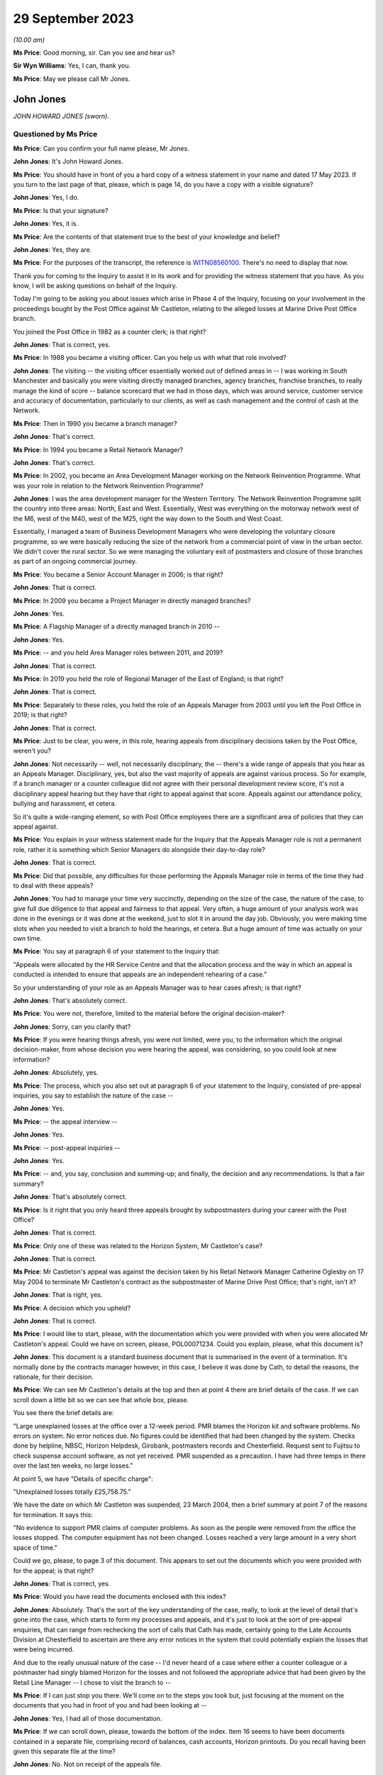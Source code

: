 .. raw:: html

   <a id="hearing-link" href="https://www.postofficehorizoninquiry.org.uk/hearings/phase-4-29-september-2023">Official hearing page</a>

29 September 2023
=================

.. raw:: html

   <details id="hearing-meta" open>
        <summary>
            <span class="open">Hide video</span>
            <span class="closed">Show video</span>
        </summary>
   <iframe width="200" height="113" src="https://www.youtube-nocookie.com/embed/tFxr9dGkhkI?rel=0&modestbranding=1" title="John Jones - Day 70 AM (29 September 2023) - Post Office Horizon IT Inquiry" frameborder="0" allow="picture-in-picture; web-share" allowfullscreen></iframe>
   <iframe width="200" height="113" src="https://www.youtube-nocookie.com/embed/N3iKrimXM3c?rel=0&modestbranding=1" title="Simon Recaldin - Day 70 PM (29 September 2023) - Post Office Horizon IT Inquiry" frameborder="0" allow="picture-in-picture; web-share" allowfullscreen></iframe>
   </details>

*(10.00 am)*

**Ms Price**: Good morning, sir.  Can you see and hear us?

**Sir Wyn Williams**: Yes, I can, thank you.

**Ms Price**: May we please call Mr Jones.

John Jones
----------

*JOHN HOWARD JONES (sworn).*

Questioned by Ms Price
^^^^^^^^^^^^^^^^^^^^^^

**Ms Price**: Can you confirm your full name please, Mr Jones.

.. rst-class:: indented

**John Jones**: It's John Howard Jones.

**Ms Price**: You should have in front of you a hard copy of a witness statement in your name and dated 17 May 2023.  If you turn to the last page of that, please, which is page 14, do you have a copy with a visible signature?

.. rst-class:: indented

**John Jones**: Yes, I do.

**Ms Price**: Is that your signature?

.. rst-class:: indented

**John Jones**: Yes, it is.

**Ms Price**: Are the contents of that statement true to the best of your knowledge and belief?

.. rst-class:: indented

**John Jones**: Yes, they are.

**Ms Price**: For the purposes of the transcript, the reference is `WITN08560100 <https://www.postofficehorizoninquiry.org.uk/evidence/witn08560100-john-jones-witness-statement>`_.  There's no need to display that now.

Thank you for coming to the Inquiry to assist it in its work and for providing the witness statement that you have.  As you know, I will be asking questions on behalf of the Inquiry.

Today I'm going to be asking you about issues which arise in Phase 4 of the Inquiry, focusing on your involvement in the proceedings bought by the Post Office against Mr Castleton, relating to the alleged losses at Marine Drive Post Office branch.

You joined the Post Office in 1982 as a counter clerk; is that right?

.. rst-class:: indented

**John Jones**: That is correct, yes.

**Ms Price**: In 1988 you became a visiting officer.  Can you help us with what that role involved?

.. rst-class:: indented

**John Jones**: The visiting -- the visiting officer essentially worked out of defined areas in -- I was working in South Manchester and basically you were visiting directly managed branches, agency branches, franchise branches, to really manage the kind of score -- balance scorecard that we had in those days, which was around service, customer service and accuracy of documentation, particularly to our clients, as well as cash management and the control of cash at the Network.

**Ms Price**: Then in 1990 you became a branch manager?

.. rst-class:: indented

**John Jones**: That's correct.

**Ms Price**: In 1994 you became a Retail Network Manager?

.. rst-class:: indented

**John Jones**: That's correct.

**Ms Price**: In 2002, you became an Area Development Manager working on the Network Reinvention Programme. What was your role in relation to the Network Reinvention Programme?

.. rst-class:: indented

**John Jones**: I was the area development manager for the Western Territory.  The Network Reinvention Programme split the country into three areas: North, East and West.  Essentially, West was everything on the motorway network west of the M6, west of the M40, west of the M25, right the way down to the South and West Coast.

.. rst-class:: indented

Essentially, I managed a team of Business Development Managers who were developing the voluntary closure programme, so we were basically reducing the size of the network from a commercial point of view in the urban sector. We didn't cover the rural sector.  So we were managing the voluntary exit of postmasters and closure of those branches as part of an ongoing commercial journey.

**Ms Price**: You became a Senior Account Manager in 2006; is that right?

.. rst-class:: indented

**John Jones**: That is correct.

**Ms Price**: In 2009 you became a Project Manager in directly managed branches?

.. rst-class:: indented

**John Jones**: Yes.

**Ms Price**: A Flagship Manager of a directly managed branch in 2010 --

.. rst-class:: indented

**John Jones**: Yes.

**Ms Price**: -- and you held Area Manager roles between 2011, and 2019?

.. rst-class:: indented

**John Jones**: That is correct.

**Ms Price**: In 2019 you held the role of Regional Manager of the East of England; is that right?

.. rst-class:: indented

**John Jones**: That is correct.

**Ms Price**: Separately to these roles, you held the role of an Appeals Manager from 2003 until you left the Post Office in 2019; is that right?

.. rst-class:: indented

**John Jones**: That is correct.

**Ms Price**: Just to be clear, you were, in this role, hearing appeals from disciplinary decisions taken by the Post Office, weren't you?

.. rst-class:: indented

**John Jones**: Not necessarily -- well, not necessarily disciplinary, the -- there's a wide range of appeals that you hear as an Appeals Manager. Disciplinary, yes, but also the vast majority of appeals are against various process.  So for example, if a branch manager or a counter colleague did not agree with their personal development review score, it's not a disciplinary appeal hearing but they have that right to appeal against that score.  Appeals against our attendance policy, bullying and harassment, et cetera.

.. rst-class:: indented

So it's quite a wide-ranging element, so with Post Office employees there are a significant area of policies that they can appeal against.

**Ms Price**: You explain in your witness statement made for the Inquiry that the Appeals Manager role is not a permanent role, rather it is something which Senior Managers do alongside their day-to-day role?

.. rst-class:: indented

**John Jones**: That is correct.

**Ms Price**: Did that possible, any difficulties for those performing the Appeals Manager role in terms of the time they had to deal with these appeals?

.. rst-class:: indented

**John Jones**: You had to manage your time very succinctly, depending on the size of the case, the nature of the case, to give full due diligence to that appeal and fairness to that appeal.  Very often, a huge amount of your analysis work was done in the evenings or it was done at the weekend, just to slot it in around the day job.  Obviously, you were making time slots when you needed to visit a branch to hold the hearings, et cetera. But a huge amount of time was actually on your own time.

**Ms Price**: You say at paragraph 6 of your statement to the Inquiry that:

"Appeals were allocated by the HR Service Centre and that the allocation process and the way in which an appeal is conducted is intended to ensure that appeals are an independent rehearing of a case."

So your understanding of your role as an Appeals Manager was to hear cases afresh; is that right?

.. rst-class:: indented

**John Jones**: That's absolutely correct.

**Ms Price**: You were not, therefore, limited to the material before the original decision-maker?

.. rst-class:: indented

**John Jones**: Sorry, can you clarify that?

**Ms Price**: If you were hearing things afresh, you were not limited, were you, to the information which the original decision-maker, from whose decision you were hearing the appeal, was considering, so you could look at new information?

.. rst-class:: indented

**John Jones**: Absolutely, yes.

**Ms Price**: The process, which you also set out at paragraph 6 of your statement to the Inquiry, consisted of pre-appeal inquiries, you say to establish the nature of the case --

.. rst-class:: indented

**John Jones**: Yes.

**Ms Price**: -- the appeal interview --

.. rst-class:: indented

**John Jones**: Yes.

**Ms Price**: -- post-appeal inquiries --

.. rst-class:: indented

**John Jones**: Yes.

**Ms Price**: -- and, you say, conclusion and summing-up; and finally, the decision and any recommendations. Is that a fair summary?

.. rst-class:: indented

**John Jones**: That's absolutely correct.

**Ms Price**: Is it right that you only heard three appeals brought by subpostmasters during your career with the Post Office?

.. rst-class:: indented

**John Jones**: That is correct.

**Ms Price**: Only one of these was related to the Horizon System, Mr Castleton's case?

.. rst-class:: indented

**John Jones**: That is correct.

**Ms Price**: Mr Castleton's appeal was against the decision taken by his Retail Network Manager Catherine Oglesby on 17 May 2004 to terminate Mr Castleton's contract as the subpostmaster of Marine Drive Post Office; that's right, isn't it?

.. rst-class:: indented

**John Jones**: That is right, yes.

**Ms Price**: A decision which you upheld?

.. rst-class:: indented

**John Jones**: That is correct.

**Ms Price**: I would like to start, please, with the documentation which you were provided with when you were allocated Mr Castleton's appeal.  Could we have on screen, please, POL00071234.  Could you explain, please, what this document is?

.. rst-class:: indented

**John Jones**: This document is a standard business document that is summarised in the event of a termination.  It's normally done by the contracts manager however, in this case, I believe it was done by Cath, to detail the reasons, the rationale, for their decision.

**Ms Price**: We can see Mr Castleton's details at the top and then at point 4 there are brief details of the case.  If we can scroll down a little bit so we can see that whole box, please.

You see there the brief details are:

"Large unexplained losses at the office over a 12-week period.  PMR blames the Horizon kit and software problems.  No errors on system.  No error notices due.  No figures could be identified that had been changed by the system. Checks done by helpline, NBSC, Horizon Helpdesk, Girobank, postmasters records and Chesterfield. Request sent to Fujitsu to check suspense account software, as not yet received.  PMR suspended as a precaution.  I have had three temps in there over the last ten weeks, no large losses."

At point 5, we have "Details of specific charge":

"Unexplained losses totally £25,758.75."

We have the date on which Mr Castleton was suspended, 23 March 2004, then a brief summary at point 7 of the reasons for termination.  It says this:

"No evidence to support PMR claims of computer problems.  As soon as the people were removed from the office the losses stopped.  The computer equipment has not been changed.  Losses reached a very large amount in a very short space of time."

Could we go, please, to page 3 of this document.  This appears to set out the documents which you were provided with for the appeal; is that right?

.. rst-class:: indented

**John Jones**: That is correct, yes.

**Ms Price**: Would you have read the documents enclosed with this index?

.. rst-class:: indented

**John Jones**: Absolutely.  That's the sort of the key understanding of the case, really, to look at the level of detail that's gone into the case, which starts to form my processes and appeals, and it's just to look at the sort of pre-appeal enquiries, that can range from rechecking the sort of calls that Cath has made, certainly going to the Late Accounts Division at Chesterfield to ascertain are there any error notices in the system that could potentially explain the losses that were being incurred.

.. rst-class:: indented

And due to the really unusual nature of the case -- I'd never heard of a case where either a counter colleague or a postmaster had singly blamed Horizon for the losses and not followed the appropriate advice that had been given by the Retail Line Manager -- I chose to visit the branch to --

**Ms Price**: If I can just stop you there.  We'll come on to the steps you took but, just focusing at the moment on the documents that you had in front of you and had been looking at --

.. rst-class:: indented

**John Jones**: Yes, I had all of those documentation.

**Ms Price**: If we can scroll down, please, towards the bottom of the index.  Item 16 seems to have been documents contained in a separate file, comprising record of balances, cash accounts, Horizon printouts.  Do you recall having been given this separate file at the time?

.. rst-class:: indented

**John Jones**: No.  Not on receipt of the appeals file.

**Ms Price**: Going over to the fourth page of this document, please, we can see the title at the top "Marine Drive Post Office Summary of Events".  This is a five-page document.  If we can look at the last page, please, which is page 8 within the larger document we're in.  The last line here:

"My decision is to summary terminate Lee Castleton's contract for services."

Did you understand this summary to have been authored by Catherine Oglesby who made the decision to terminate Mr Castleton's contract?

.. rst-class:: indented

**John Jones**: Yes, I did.

**Ms Price**: The next document, going over two pages, please, to page 10, is the "Audit Report", dated 23 March 2004, the second document in your pack, so to speak.  This had been completed by Helen Hollingworth, inspector.  The first paragraph reads as follows:

"An audit took place at Marine Drive Post Office on 23 March 2004.  Helen Hollingworth led the audit and in attendance was Chris Taylor. The audit commenced at 8.00 am and on our arrival the subpostmaster was very pleased to see us.  He explained problems he had been having at the office regarding balancing.  His problems with balancing started in week 43 with a misbalance of [minus] £4,230.97.  He was adamant that no members of staff could be committing theft and felt that the misbalances were due to a computer problem.  He had been in contact with the Retail Line Manager Cath Oglesby and the Horizon helpline regularly since the problems began.  The following table gives further weeks' balance declarations on the cash account."

So the first contemporaneous document you would have read, assuming you reached the file in order, was this, saying that Mr Castleton was "very pleased to see us", he explained his problems with balancing, he was adamant that the problem was with his computer system and he had been in regular contact with the Retail Line Manager and the Horizon helpline since the problems began.

When you read this, what did you take from it?

.. rst-class:: indented

**John Jones**: It was unusual, that the -- all the advice that Cath had previously given to Mr Castleton didn't seem to be in place in terms of the bringing everything into individual stocks units and --

**Ms Price**: If I can just pause you there.

.. rst-class:: indented

**John Jones**: Yeah, sorry.

**Ms Price**: If you're reading your file and this is one of the first documents you read, when you read this, before going to consider anything else, what did you take from this account here from the auditor, in relation to Mr Castleton?

.. rst-class:: indented

**John Jones**: That the audit team were there to identify and potentially find a solution to the issues that were appertained between those dates and the list of weeks 43 to 48, the losses that were being incurred or the misbalances that were being incurred.

**Ms Price**: Going over the page, please, page 11 of this document, we see a letter of suspension of the same date as the audit report.  Over the page again, please, page 12 of this document, we see a letter to Mr Castleton from Ms Oglesby dated 26 April 2004, informing Mr Castleton that she is considering the summary termination of his contract on the grounds that the audit on 23 March resulted in a total shortage of £25,758.75.

Going on two pages, please, page 14 of this document, this is a letter from Mr Castleton to "Mrs Oglesby and Mrs Joyce", dated 28 April, which followed Ms Oglesby's letter of 26 April. In it, he says this of the audit, in the first substantive paragraph:

"I would like to point out that the audit took place at this office at my request.  I felt I was in a situation that nothing was being done and I felt I needed more people involved."

This was Mr Castleton flagging that he was the one who had requested the audit which took place, wasn't it?

.. rst-class:: indented

**John Jones**: It was indeed, yes.

**Ms Price**: So Mr Castleton was seeking scrutiny of his accounts, he was seeking help to get to the bottom of his balancing problems, wasn't he?

.. rst-class:: indented

**John Jones**: He was and, again, that was unusual that a postmaster would ask for a full audit of their branches.  I've never -- certainly never in my experience have come across that, nor would an audit team necessarily act on that.  They would normally go through the Retail Line Manager before committing to an audit.

**Ms Price**: You set out in your statement to the Inquiry the steps you took as part of your pre-appeal hearing enquiries.  Could we have that statement on screen, please.  It's `WITN08560100 <https://www.postofficehorizoninquiry.org.uk/evidence/witn08560100-john-jones-witness-statement>`_, and it's page 5 of that statement, please, paragraph 16. You say here:

"I contacted the decision manager who was Cath Oglesby to go through the documentation I had received.  This allowed me to ensure that I had a thorough understanding of the case and the associated paperwork and to understand the rationale for the decision to terminate Mr Castleton's contract."

Did you speak to Catherine Oglesby before or after you went through the documentation you had been provided with; can you remember?

.. rst-class:: indented

**John Jones**: I would have spoken to her after because I've no working relationship with Cath.  I know the name but, as an Appeals Manager, it's independent of the particular area that Cath works in.  So it would always have been after, in my recollection, because -- it's kind of got to be after, because you've got to understand what the case is and then sort of build that rationale as part of your pre-appeal enquiries.

**Ms Price**: You already had a summary of events from Ms Oglesby in your papers, didn't you, which we've looked at, that first document?

.. rst-class:: indented

**John Jones**: Yes, I have.

**Ms Price**: Given you were independently rehearing this case, do you think there was a danger in speaking to the original decision-maker, in addition to simply reading their summary of the events, in that their view of the case might influence your own?

.. rst-class:: indented

**John Jones**: No, and I actually don't.  I've always followed that process with all my appeals to understand what the decision -- irrespective of the type of appeal, to understand the rationale for the decision taken, which it might seem strange but it does help you with your pre-appeal enquiries. It can point you in certain directions that may not be immediately obvious when you read the papers.

.. rst-class:: indented

Some appeals do not come as concise as that one, some are a little harder to deal with, so I always follow that process.

**Ms Price**: One of the pre-appeal hearing enquiries you made was to contact the Transactional Account Team at Chesterfield, wasn't it --

.. rst-class:: indented

**John Jones**: Yes, it was.

**Ms Price**: -- to check for error notices, as they were called during the period we're talking about? It's right, isn't it, that error notices were generated when a subpostmaster made a mistake when inputting transaction details into their computer?

.. rst-class:: indented

**John Jones**: That is correct.

**Ms Price**: So because there were physical documents evidencing transactions, which were sent off in an envelope to the relevant team, such an error could be picked up?

.. rst-class:: indented

**John Jones**: That is correct.

**Ms Price**: So error notices do not assist us in a situation where the discrepancy is being caused not by the incorrect inputting of the figures but, instead, for example, by a bug, error or defect in the Horizon System?

.. rst-class:: indented

**John Jones**: Not necessarily, because of the -- with an error notice, they come from various clients.  So if you are experiencing a discrepancy, it could be from Alliance & Leicester Girobank, it could be from National Savings, some of those error notices take a considerable amount of time to come back through the system.  So one of the things that I was looking at when I reviewed all the paperwork and the documentation prior to visiting the branch was really to start to close down points that could explain the discrepancies.

.. rst-class:: indented

So some error notices take three months, some can take six months or longer.  I've known some from National Savings Bank can take considerably longer because we're relying on the customer submitting their documentation at the same time.  So it was important to understand what was coming through the system that potentially could have explained some or all of the discrepancies that Mr Castleton was incurring.

**Ms Price**: But regardless of when that error notice might come through, primarily what's being picked up on is a difference between that physical documentation and what's been input into the system, isn't it?

.. rst-class:: indented

**John Jones**: It's can be an error that the branch has keyed off -- for example, with Alliance & Leicester giro, we accept cash and cheques, and the documentation is not necessarily that user-friendly, as it shows a grand total.  So if a branch keys the grand total, we -- they will incur a potentially significant shortfall on the value of the cheques because we just simply process the cheques in a sealed envelope. However, they are included in the grand total.

.. rst-class:: indented

So sometimes those can -- transactions can go through the system and then we have to wait until they correct themselves.  So they would show an immediate negative position in the accounts, a loss, and we then wait for those to come back through the system to correct that position.

**Ms Price**: Could we have on screen, please, page 5 of this document, going further down, paragraph 19. This is still on the pre-appeal hearing enquiries and you say:

"I checked with the National Business Support Centre and the Horizon System Helpline to confirm if the checks on the Horizon integrity had been completed and to check the phone calls to ascertain if the branch had ever had to close.  The Horizon System Helpline confirmed that the checks previously requested did not raise any issues on the integrity of the system.  The National Business Support Centre confirmed that there were no reported calls of the branch closing."

You refer here to checks on the Horizon integrity.  At the time, did you understand it to be part of the role of the Horizon System helpline to conduct checks on the integrity of the system.

.. rst-class:: indented

**John Jones**: That is my understanding, yes, or they may refer it to Fujitsu.

**Ms Price**: Just decoding that, what that meant was whether the figures produced by the system were accurate; is that right?

.. rst-class:: indented

**John Jones**: No.  What I was referring to here was Cath had made various calls into the HSH, the Horizon System Helpdesk, to have those checks. I believe at the time, those checks hadn't come through and it was trying to verify the position that Cath had started off as part of her case.

**Ms Price**: But just in terms of what the integrity of Horizon actually meant, that was referring, wasn't it, to whether the figures being produced were accurate?

.. rst-class:: indented

**John Jones**: Yes, it was.

**Ms Price**: Setting aside Mr Castleton's case in particular, did you understand, at the time, that Horizon software problems could, in principle, cause discrepancies in branch accounts?

.. rst-class:: indented

**John Jones**: That's in 2004 and in 2006.  I personally had never been made aware of any issues whatsoever in the Horizon System.

**Ms Price**: The Horizon System helpline looked at the integrity of Horizon and, presumably, you didn't think that was just in this case.  What did you think the purpose of those checks were, if it wasn't possible for the system to cause discrepancies in the accounts?

.. rst-class:: indented

**John Jones**: To ascertain if everything that had been processed in the branch was correct and if there was nothing affecting the accuracy of that information.

**Ms Price**: Contained within the documentation you were provided with for the appeal was a table setting out the calls made from Marine Drive Post Office to the Horizon System helpline and a table setting out the calls made from the branch to the Network Business Support Centre.  Could we have on screen, please, POL00071234, starting at page 20, please.

So we can see at the top there that these are the HSH, the Horizon System helpline calls. On my count there were 20 calls relating to the Marine Drive branch in the relevant period, that is January to April 2004, nine of which related to balancing or discrepancy issues and six of which were reports of computer problems.  Does that sound about right to you, having looked at this document to refresh your memory more recently?

.. rst-class:: indented

**John Jones**: Yes, it does.  I think the remainder are NBSC calls.

**Ms Price**: Going forward, please, to those NBSC calls, page 23.  On my count, there are 74 calls recorded here.  Of these calls, 11 appear to relate to the issue of balancing or discrepancy issues, a further 11 appear to relate to computer issues and a further four relate to both balancing and computer issues, and that was the breakdown given by Andrew Wise in his statement for the Castleton case.

Did you read the information relating to the helpline calls?  Did you read through these tables?

.. rst-class:: indented

**John Jones**: Absolutely.  Because that started to indicate -- when I first read through both of the tables, one of the areas that kind of jumped out at me at the first -- before I visited the office, was, potentially, was this a training issue? That there were lots of various issues that have been relayed, some are transactional, some are just kind of reaching out and asking for help.

.. rst-class:: indented

And that's what I started to look at when I visited the office, to see what the state of the accounts were, what the -- how the office was trading.  I appreciate there'd been two interim postmasters in there, but that really was the start point to go to the office and look at the accounting documentation for myself to try to rebuild the accounts, as I didn't have any other analysis, really, as part of the case and what was happening.

**Ms Price**: On any view, this was not someone who was seeking to hide the apparent discrepancies which were occurring, was it?

.. rst-class:: indented

**John Jones**: Absolutely not.

**Ms Price**: Quite the opposite, wouldn't you agree?

.. rst-class:: indented

**John Jones**: Indeed, yes.  Absolutely.

**Ms Price**: You say at paragraph 11 of your statement to the Inquiry, and you have said it again this morning, that you considered this case to be most unusual, as you had never before seen or heard of an instance where a subpostmaster or :abbr:`POL (Post Office Limited)` employee was making a claim that discrepancies were as a result of the Horizon System.  Did you ask anyone at the Post Office whether there were any other cases in which subpostmasters or Post Office employees had made such claims?

.. rst-class:: indented

**John Jones**: There's only one point at the -- towards the end of the appeal hearing, after -- we'd done the appeal hearing, sorry -- that I discussed the case with my colleagues on the points that Mr Castleton had asked me to look at.  That was a discussion of the case with a very experienced colleague.

**Ms Price**: But did you ask whether there were any other cases, apart from Mr Castleton's, of people experiencing what Mr Castleton was experiencing?

.. rst-class:: indented

**John Jones**: No, I didn't.  It was the first time I'd seen anything like it.

**Ms Price**: Did the fact that you thought this to be an isolated case influence the way you assessed Mr Castleton's appeal?

.. rst-class:: indented

**John Jones**: No, it was really to relook at everything that was happening within the branch that I could possibly analyse to see if there was -- there was no evidence that Mr Castleton was producing as part of the -- his case to Cath Oglesby.  So, therefore, it was -- my thought train was looking at rebuilding those accounts to see if there was something that could explain the shortfalls, and that's the approach I took with this appeal.

**Ms Price**: Had you been aware of other cases where subpostmasters or Post Office employees were making the same claims as Mr Castleton, that apparent discrepancies were being caused by problems with the system, would that have changed the way you approached this case?

.. rst-class:: indented

**John Jones**: Potentially, yes.  But I still thought it was really important to go through all the documentation at the branch to ascertain its arithmetical correctness, to -- I'm not an expert on Horizon, I don't understand how the bugs worked that are identified in Mr Justice Fraser's summary of the Horizon trials, Bates & Others.  It's yes, I would have looked at it completely differently, whether I'd have got an answer or not, remains to be seen.

**Ms Price**: As part of your pre-appeal hearing checks you conducted visits to the Marine Drive Post Office on 28 June and 30 June 2004; is that right?

.. rst-class:: indented

**John Jones**: That is correct, yes.

**Ms Price**: Taking this fairly shortly, would it be right to say that you concluded, by reference to undercopies, as you call them -- that is physical documents recording transactions in the branch -- that the figures Mr Castleton had entered into the Horizon System, relating to the transactions carried out at the branch, were correct?

.. rst-class:: indented

**John Jones**: That is correct, yes.

**Ms Price**: The appeal hearing took place on 1 July 2004, didn't it?

.. rst-class:: indented

**John Jones**: Yes, it did.

**Ms Price**: Just as a point of clarification, you say in your statement to the Inquiry that you believed the person supporting Mr Castleton at the meeting, Julie Langham, was a representative of the National Federation of SubPostmasters. Mr Castleton was, in fact, not a member of the National Federation of SubPostmasters and it is Mr Castleton's recollection that Ms Langham was, in fact, a fellow subpostmaster.  Was that just an assumption you were making as to Ms Langham's association with the National Federation of SubPostmasters?

.. rst-class:: indented

**John Jones**: Yes, I was.  I was completely unaware that Mr Castleton wasn't a member of the :abbr:`NFSP (National Federation of SubPostmasters)`, although, however, that is detailed in the additional bundle that I've recently received.

**Ms Price**: One of the factors you have cited in favour of your decision to uphold the termination of Mr Castleton's contract, this paragraph 34a of your statement -- we needn't display that now -- was that Mr Castleton did not take the action recommended by Cath Oglesby to create single stock units to identify if there was embezzlement taking place and to perform frequent balance and cash declarations to identify daily or interdaily balance positions. You asked Mr Castleton about this at the appeal hearing, didn't you?

.. rst-class:: indented

**John Jones**: Yes, I did.

**Ms Price**: Could we go, please, to the record of the appeal hearing contained within your decision letter to Mr Castleton.  The reference is POL00071227.  It is page 4 of that document, please.  Starting, please, at the third paragraph down there:

"JJ ..."

Is that you?

.. rst-class:: indented

**John Jones**: It is.

**Ms Price**: "... asked what action he took following the first discrepancy in Week 39.  LC said he made a call to the helpline to say he was short and began to work through all the figures.  LC stated he kept asking for help following subsequent shortages, but his Retail Line Manager said it could be in the system and would probably come back.

"JJ asked if LC had taken any other action. LC said they had discussed splitting the stock unit or running a manual week.  LC said he had been in favour of running a manual week to prove the system was wrong, but this had not actually been done and he was then suspended."

We also have some handwritten notes of this meeting.  Could we have on screen those notes, please, which is POL00082324.  Starting on page 2 of that document, please, as the first page is blank, we see the title and reference to who was at the meeting, so notes of the meeting held on 1 July 2004 at Darlington Post Office and the people present at interview there.

Then over to page 4 of this document, please, about halfway down we see JJ -- this is you -- and the question:

"Your RLM suggested splitting the stock unit.  Why were you so adverse to this?"

LC says:

"No.  Not until week 9 of the problem. I was not adverse to splitting the stock unit, I was adverse to the fact that the suggestion had been made in week 9 after so many phone calls and repeatedly asking for help.  We discussed a manual week also and we decided that was the best way to prove the fault on the computer, but Chrissie was away over the next two balances and then I was suspended before we had [and it looks like the word 'chance' at the bottom]."

So Mr Castleton is effectively saying, isn't he, that the suggestion came too late to be helpful.  Do you remember him saying that?

.. rst-class:: indented

**John Jones**: I don't recall those specific words.  My understanding from Cath was that the suggestion to go to individual stocks and do the frequent cash declarations is a standard process that we always put in place where we've got multi-user stocks and, when you put them down to individual stocks, you can start to isolate and eliminate any issues you may be having, and particularly doing the cash declarations, frequently you would, if there was a bug there or if there's anything that was causing anything untoward, you can immediately address it, rather than simply waiting until you do the cash account at the week end -- at the end of the physical week, then it becomes a bit of a needle in a haystack.

.. rst-class:: indented

If you're splitting that stock unit up and putting that rigour in place, you can see if there are things happening that potentially Cath could have taken back to the Horizon System Helpdesk, simply to look at.

**Ms Price**: But in circumstances where Mr Castleton was saying the suggestion was too late to be helpful, was that a factor that you should have taken into account in your decision making, that he didn't take it on board?

.. rst-class:: indented

**John Jones**: My understanding is that the -- that Cath had asked Mr Castleton a lot earlier in the case to put that discipline in place.

**Ms Price**: Both before the appeal hearing and at the appeal hearing, it was clear, wasn't it, what Mr Castleton was saying, consistently and repeatedly, that the discrepancies being shown by the Horizon System were caused by the system and did not represent real losses?

.. rst-class:: indented

**John Jones**: That is correct.

**Ms Price**: Could we have on screen, please, Mr Jones's statement to the Inquiry, `WITN08560100 <https://www.postofficehorizoninquiry.org.uk/evidence/witn08560100-john-jones-witness-statement>`_.  At page 6, please.  Paragraph 21 here, you say:

"As far as I can recall, Mr Castleton submitted no actual specific evidence at the appeal hearing, the core of his submission as I recall centred on blaming the Horizon System and the data telephone lines for causing the cash discrepancies."

.. rst-class:: indented

**John Jones**: Yes -- sorry.

**Ms Price**: Apologies.  What evidence could Mr Castleton have produced at the appeal hearing, over and above the evidence you already had as a result of your enquiries?

.. rst-class:: indented

**John Jones**: I kind of return back to the advice, the salient advice that the -- Cath Oglesby had put -- asked him to put in place.  That is the standard approach that we use right the way up to myself leaving the business in 2019, that when you're operating on multi-user tills, then if you put those into individual stock units and do the necessary cash declarations maybe in the morning and then afternoon, then if there is anything that is causing a discrepancy in the system, then you will see that.

.. rst-class:: indented

That should be -- and give the opportunity to take that away and look at it.  That wasn't available, it didn't happen and so, for me, there was nothing else that I could look at that related to the Horizon System being the core of these issues.

**Ms Price**: But that not being available, what else could Mr Castleton have produced at the appeal hearing in these circumstances to support what he was saying?

.. rst-class:: indented

**John Jones**: That's a very good question.  I'm really not sure because the other cases -- and this is with hindsight -- that are identified in Mr Justice Fraser's report, that postmasters were identifying issues and raising those and dealing with those that were accepted by the HSH call centre.  That really was the area we were looking at that, that that particular process hadn't been followed, so we really had nothing else to go on.

**Ms Price**: You go on at paragraph 22 of your statement, directly below, to say:

"I do not recall any other submissions or mitigation made by Mr Castleton or Julie Langham other than the requests by Mr Castleton to recheck the Horizon accounts from weeks 45 to 50 of the 2003/2004 financial year."

.. rst-class:: indented

**John Jones**: That is correct.

**Ms Price**: Some analysis of weeks 46 to 50 was done after the appeal hearing by a Post Office area manager called Anita Turner, wasn't it?

.. rst-class:: indented

**John Jones**: It was indeed.

**Ms Price**: You communicated the results of that analysis to Mr Castleton by way of a letter dated 8 July 2004.  Could we have this on screen, please. It's LCAS0000113, at page 54 of that document, please.  If we can just zoom out a little, so we can see further down and over the page, this is the letter from you, going back, please, one page, to Mr Castleton, and you say:

"... Mr Castleton

I am writing to advise you of the independent analysis that has been conducted on the Horizon balance printouts that you requested be performed at your appeal hearing on 1 July 2004."

Just pausing there, the independent analysis you're talking about is the review of the documentation by Post Office Area Manager Anita Turner?

.. rst-class:: indented

**John Jones**: That is correct.

**Ms Price**: The analysis is as follows:

"Cash account week 46, week ending 12/02/2004: The branch declared a shortage discrepancy of £8,243.10.

"Cash account week 47, week ending 19/02/2004: The branch opened a suspense account facility and transferred the shortage discrepancy of £8,243.10 into the discrepancy. The week ending report at the top of the printout indicates the discrepancy from the previous week and the entry from the addition to table 2a (the suspense account) which shows a net discrepancy for the week of zero.

"Cash account week 48, week ending 26/02/2004: The branch declares a shortage discrepancy of £3,509.18.  The figure of £8,243.10 remains in the suspense account.  The table at the top of the printout indicate the zero discrepancy from week 47 and the discrepancy from week 48.

"Cash account week 49 week ending 04/03/2004: The branch transfers the shortage discrepancy from the previous week of £3,509.18 to the already open suspense account.  The rolling total in the suspense account now stands at £11,752.28.  The branch then declares a further shortage of £3,512.26.

"Cash account week 50, week ending 11/03/2004: The branch does not transfer the previous shortage discrepancy from week 49 of £3,512.26 into the suspense account.  This shortage discrepancy is rolled over into week 50 without the subpostmaster making good the discrepancy.  It should be noted that rolling losses forward is in breach of the Subpostmaster's Contract.  The final balance declared of £10,653.11 is made up of £3,512.26 from week 49 and a further shortage discrepancy of £7,140.85 from week 50."

In your statement to the Inquiry at paragraph 27 -- we needn't turn it up unless you wish to, Mr Jones -- you say this:

"The results of the findings were communicated to Mr Castleton on 8 July 2004 to advise him of the findings of the analysis and confirm that the Horizon accounts for the weeks 45 to 50 were deemed to be performing correctly."

But it's right, isn't it, that all this analysis did was to confirm the discrepancies being shown by the system?

.. rst-class:: indented

**John Jones**: Mr Castleton specifically asked at his appeal hearing to check the suspense accounts and, to give full and due fairness to the points Mr Castleton was raising when I discussed the case with a colleague, that was why we asked an independent manager who had no dealing with the case whatsoever to cast a separate set of eyes over how the suspense account was working. That's what Mr Castleton had asked for and those results were the outcome of that second set of eyes looking at the accounts.

**Ms Price**: What the analysis did not do was to assist in any way on the question of whether the figures being generated by the system were correct, did it?

.. rst-class:: indented

**John Jones**: Mr Castleton asked us to look at the suspense account to see if it was working correctly.  My understanding of that analysis is that the suspense account appeared to be working correctly.

**Ms Price**: Just to be clear, Mr Jones, then, we shouldn't take from your statement at paragraph 27, the statement to the Inquiry, that "the accounts were deemed to be performing correctly" meant anything more than the analysis we've just seen.

.. rst-class:: indented

**John Jones**: Indeed.

**Ms Price**: At paragraph 24 of your statement to the Inquiry, you say that:

"In 2004 [you] were unaware of what Fujitsu generated Horizon reports were available."

.. rst-class:: indented

**John Jones**: That is correct.

**Ms Price**: This was, as you've said a number of times in your statement, an independent rehearing of the case --

.. rst-class:: indented

**John Jones**: Yes.

**Ms Price**: -- and we've already established you were not limited to the material which had been before Ms Oglesby.

.. rst-class:: indented

**John Jones**: That is correct.

**Ms Price**: Did it occur to you, at any stage when you were making your enquiries, to ask someone, whether that was someone from within the Post Office or someone at Fujitsu, whether there was any further evidence which Fujitsu might be able to provide which might assist you in your task?

.. rst-class:: indented

**John Jones**: I was completely unaware of any other reports, as -- within my role or in the role of Appeals Manager, that could have assisted me.

**Ms Price**: You say at paragraph 29 of your statement to the Inquiry that you had no authority to access Fujitsu.  Setting aside the question of whether you personally had authority to access people at Fujitsu, did it occur to you that someone at the Post Office should ask Fujitsu to investigate further whether any problems with the system might be causing the apparent discrepancies?

.. rst-class:: indented

**John Jones**: I didn't and, with hindsight, that potentially could have been a route that I could have followed.

**Ms Price**: To the best of your recollection, did the Post Office see it as any part of its role to raise concerns like Mr Castleton's with Fujitsu on behalf of its subpostmasters or can't you help with that?

.. rst-class:: indented

**John Jones**: I really can't help with that.  However, I think Mr Justice Fraser's report clearly identifies that that really wasn't the case in all the circumstances.

**Ms Price**: You did some analysis of the cash accounts at Marine Drive Post Office for the weeks 46, 47 and 50, didn't you?

.. rst-class:: indented

**John Jones**: Yes, I did.

**Ms Price**: The results of this feature in your decisions letter sent to Mr Castleton under "Factors affecting the decision".  Could we have that decision letter on screen, please.  It is POL00071227.

It is page 7 of that document, please. About a third of the way down the page we see point 5, "Factors affecting the decision".  Then at the bottom of the page at (f) we have this:

"The daily cash transactional analysis that was conducted identified in cash accounts week 46, 47 and 50 that there was clear evidence of false cash declarations being made as the cash received from a giro customer was not reflected in the final cash declaration at the branch. Mr Castleton was unable to offer any explanation for such discrepancies, other than it 'was the system'."

Could we have on screen, please, Mr Jones's statement to the Inquiry, that's `WITN08560100 <https://www.postofficehorizoninquiry.org.uk/evidence/witn08560100-john-jones-witness-statement>`_. Page 9 of that document, please, paragraph 34. You list here the factors you say you took into consideration when upholding the decision to terminate Mr Castleton's contract.  Do take the time to look at this again, so the factors that you list here and then, again, over the page it continues.  (Pause)

Just scrolling down to the end of those factors.  You do not list in your statement to the Inquiry under these factors the factor that you listed in your decision letter at (f), that there was clear evidence in the cash accounts for weeks 46, 47 and 50 of false cash declarations being made, as the cash received from a giro customer was not reflected in the final cash declaration at the branch.  Why is that?

.. rst-class:: indented

**John Jones**: That was a complete oversight by myself.

**Ms Price**: You did include this factor, factor (f), in your decision letter in your statement you made for the litigation against Mr Castleton, didn't you?

.. rst-class:: indented

**John Jones**: Yes, I did.

**Ms Price**: Could we have that statement on screen, please. It is LCAS0000113.  It's page 3 of that, please. Starting towards the bottom of the page at paragraph 12, please.  You say here:

"I also conducted a daily transactional analysis from both daily and weekly balance snapshots in the cash accounts of weeks 46, 47 and 50 in which there were losses of £8,243.10, zero, and £10,653.11 respectively.  My analysis showed that there were anomalies between the cash contained in the balance snapshot for the Tuesday of those weeks and the final cash declaration set out in the final balance in the weekly Cash Account produced on the Wednesday. For example, I evaluated individual transactions between Tuesday 10 February 2004 and Wednesday 11 February 2004 for cash account week 46.  My evaluation indicated that the actual transactional receipts exceeded those payments that were declared by the Marine Drive branch by approximately £15,300.  It can be demonstrated, by reference to a giro receipt, that a cash deposit of £16,500 by the car auction [there's a customer number] was received on Wednesday 11 February 2004 but this is not reflected in the Cash Account signed by Mr Castleton at the close of business on the Wednesday.  A cash declaration of approximately £49,000 should have been made as opposed to the incorrect cash declaration that was actually made of £33,100. In other words, my assumption at the time was that the Marine Drive branch physically received approximately £15,300 more cash than the amount it actually declared for that week in the Cash Account.  I have no conclusive explanation for this other than that the paper records were seriously inaccurate."

You go on at paragraph 13:

"I again visited the Marine Drive branch on 30 June 2004 to track the Girobank business deposits that the branch received and to establish the flow of cash into the branch.  The Marine Drive branch permanently held the account book for the car auction who regularly deposited significant volumes of cash each Wednesday.  The deposit pouch I examined from the company at my visit to the branch contained a large amount of cash and was accompanied by a blank inpayment book and receipt slip.  I was advised by the Interim Subpostmaster that this was normal practice for the branch to check the amount in the pouch and then complete the deposit and receipt slip on behalf of the customer.  The amount deposited was then processed without any verification with the customer.  The pouch would then be returned to the customer with the receipt slip on their next visit to the branch."

You then say at 14:

"I analysed all of that customer's deposits since November 2003 to confirm that the deposits had been brought to account.  I double checked the cash account weeks of 46, 47 and 50 where I had carried out a daily transactional analysis, to establish whether the levels of cash that had been declared had actually been received from this customer.  My analysis showed that erroneous cash declarations had been made because the cash usage that occurred in the weeks 46, 47 and 50 was not reflected in the final cash declared by the Marine Drive branch upon completion of the weekly balance.  In other words, the cash that the giro receipts and balance snapshots showed that the Marine Drive branch had physically received from this customer was not reflected in the cash that Mr Castleton declared in the Cash Account for each of the weeks examined.  The cash physically deposited at the Marine Drive branch should have been accounted for."

So you were telling the court, in your witness statement, that there were three instances where cash which was received by Marine Drive branch was not declared.  This, if true, would have been a great cause for concern, would it not?

.. rst-class:: indented

**John Jones**: Potentially, yes.  The analysis that was done in terms of looking and tracking the overall business and the mean value was also looking at potential areas where we could further look to explain the discrepancies.  So I have no Fujitsu reports or the luxury of Fujitsu reports to do all that analysis.  The analysis was done manually from the documentation that I had available to me at the branch.

**Ms Price**: Shortly before the trial took place in December 2006, the Post Office obtained a draft accountancy report in the Castleton case.  This draft was dated 29 November 2006.  You have seen this document, I think, for the purposes of preparing your statement to the Inquiry; is that right?

.. rst-class:: indented

**John Jones**: Yes, that was the -- this is the BDO Stoy Hayward report?

**Ms Price**: Yes.

.. rst-class:: indented

**John Jones**: Yes, that's the first time I had seen that document.

**Ms Price**: So just to be clear, were you provided with a copy of that report or told anything about its findings, relating to your evidence, before you gave evidence in the Castleton trial?

.. rst-class:: indented

**John Jones**: No, I was not.  The first time I saw that report was with the Horizon Inquiry documentation that was sent to me.  That's my recollection.

**Ms Price**: Could we have that draft report on screen, please.  It is `POL00069955 <https://www.postofficehorizoninquiry.org.uk/evidence/pol00069955-draft-expert-report-geoffrey-w-porter-bdo-stoy-haywardllp-case-post-office-v>`_.  We can see, as you have already said, it was prepared by BDO Stoy Hayward, chartered accountants.  Could we go, please, to page 4 of this document.  This is the summary of the report.  Over the page, please, subparagraph (e):

"There is a suggestion by a Mr John Jones of the Post Office that Mr Castleton had omitted receipts from a car auction customer which paid in large amounts in cash to its Girobank account.  My conclusions are that the three large amounts that Mr Jones refers to were correctly dealt with in the cash account.  This is discussed in section 7."

Could we go, please, to section 7, that's page 22 of this document.  This is entitled "Errors in Recording Receipts; Incorrect cash declarations".  At 7.1.1:

"In his witness statement Mr John Jones of the Post Office comments at paragraph 12 about incorrect cash declarations.

"Mr Jones refers to receipts in a customer's account [there's a reference number].  I have examined the available information on this account covering the points that Mr Jones raises.

"In his Daily Analysis -- Cash Account for weeks 46, 47 & 50 ... Mr Jones suggests that the three receipts were excluded from the weekly cash balances declared by Mr Castleton.

"I have been given photocopies of Giro Deposits -- Office Copy slips which would appear to be printouts from the Horizon computer.

"Report dated 11 February 2004 timed at 16.20 shows a receipt of £16,537.25 for account [there's a reference number].

"Report dated 18 February 2004 timed at 17.04 shows a receipt of £12,000.00 for account [again there's a reference number].

"Report dated 10 March 2004 timed at 16.46 shows a receipt of £12,000 [for the same account].

"From the detailed transaction listings these amounts can be seen to be entered into Horizon as follows:

"£16,537.25 at 15.08 on 11 February 2004, posted to code 262.

"£12,000 at 13.26 on 18 February 2004 posted to code 262.

"£12,000 at 11.55 on 10 March 2004 posted to code 262."

Do you accept now that you were wrong in your conclusion set out in your witness statement for the litigation against Mr Castleton that Mr Castleton had not declared these three large sums of cash received by the branch.

.. rst-class:: indented

**John Jones**: Yes, I do and I can't explain how that happened.

**Ms Price**: Could we go, please, to the transcript of your evidence given at the trial on 12 December 2006. The reference is LCAS0000570.  Turning, please, to the second page of that document.  We can see you being sworn at the top, examination-in-chief by Mr Morgan and then, a bit further down at E, please, the question is:

"Could you turn through that document to page 489.  Could you tell the court what you see there, please.

"Answer:  That is a statement and my signature dated on 5 October 2006.

"Question:  Have you had an opportunity to read this witness statement recently?

"Answer:  I have indeed.

"Question:  Are there any corrections or changes to it that you would wish to make?

"Answer:  No, there are not."

Can we turn, please -- well, first of all, when you were being questioned by Mr Castleton, do you remember him challenging you on your conclusion at paragraph 12 of your statement for the litigation?  The conclusion relating to the figure of £15,300?

.. rst-class:: indented

**John Jones**: Very vaguely.  I can't specifically recall it but I do remember Mr Castleton challenging me on that, yes.

**Ms Price**: Could we turn, please, to page 47 of this transcript, starting just below "Circa 22":

"So from there, where you state the branch receives £15,300 more in receipts than in payments, is that still the case?"

So this is a question from Mr Castleton. The answer here from you is:

"From these figures that would appear not to be the case.

"Question:  Are you happy with those figures?

"Answer:  I am indeed.

"Question:  So that is factual then, as far as you are aware?

"Answer:  As far as I am aware."

Then His Honour Judge Havery asks between D and E:

"What is this thing anyway, Mr Castleton?"

The document that is being asked about.

The defendant:

"It is something that Mr Jones prepared for the appeals panel where he provided me with proof that cash came into the office but was not in actual fact accounted for.  But because of the discrepancies in the figures then the assertion, I believe, is not correct.  Do you believe that, Mr Jones?

"Answer:  There would appear to be just for 46 a figure that I am not sure where that figure originally derived from.

"Question:  So you are happy that in week 46 your assertion that £15,000 came into the office but in actual fact was not accounted for is incorrect?

"Answer:  The branch receives £15,000 greater than receipts, I would concur that would appear to be incorrect."

I understand your evidence that you were not told about the draft report from BDO before you gave evidence at the trial but, at any point before the trial, did you check the figures, as Mr Castleton had done, to make sure you were right in your conclusions about cash received not being declared?

.. rst-class:: indented

**John Jones**: No, I didn't because I didn't have access to that documentation.

**Ms Price**: Another point which Mr Castleton questioned you on was your suggestion that the branch had been ordering more cash than it needed to have to operate and it was his position, wasn't it, that you had not taken into account cash which had been returned, which was foreign currency or unusable notes.  Do you recall that now?

.. rst-class:: indented

**John Jones**: Very vaguely.

**Ms Price**: We have Mr Castleton's skeleton argument for the trial.  Could we have that on screen, please. That is POL00107458.  Turning, please, to page 5 of that document.  Actually, if we can go back one page, please, just to put it in context.

We see here "Defendant's skeleton on trial to be heard from Monday 4 December 2006".

Then going over the page, please, to paragraph 10, which is towards the bottom of that second page.  Mr Castleton says this:

"Mr Jones witness, asserts that only £20,000 was returned over the period of 15 January to 17 March.  This is because £35,000 actually returned was made up of foreign currency (Scottish notes), coinage and unusable notes (defaced, ripped).  This then proves that the £35,000 returned when taken from the actual ordered £316,590 gives £282,000.  This, when consideration that the Branch needed £288,000 to fulfil its payments clearly shows that physically all cash is accounted for.  Therefore I would ask that 'C' is allowed to prove that this physical cash is missing before my witnesses and I are asked to defend these assertions."

Did you check the figures on the levels of cash held by the branch before the trial?

.. rst-class:: indented

**John Jones**: Not before the trial, no.  Everything that was relating to my analysis was from 2004.

**Ms Price**: Could we have on screen, please, Mr Jones's statement to the Inquiry, `WITN08560100 <https://www.postofficehorizoninquiry.org.uk/evidence/witn08560100-john-jones-witness-statement>`_.  Page 7 of this, please, it's paragraph 28 towards the bottom of the page.  Starting at the penultimate line:

"Given the documentation at my disposal and the enquiries I was able to conduct, I have never been able to determine the cause of the shortfalls experienced by Mr Castleton.  It was not possible to determine from the information at my disposal if the discrepancies were caused by the Horizon System.  However, my enquiries verified that all the customer transactions over the periods in question were performed correctly and accurately at the Marine Drive branch."

Did it not concern you at the time that you were upholding the termination of the contract of someone in circumstances where the cause of the apparent shortfalls was undetermined?

.. rst-class:: indented

**John Jones**: The decision that -- well, as part of my enquiries, all the areas that I was able to look at, with the documentation that was available to me at the time to verify all the customer transactions, essentially, I'd reached a point where everything we'd looked at, that there was nowhere else, really, to go with that and the decisions were based on the balance of probability.  So, essentially, I was looking at everything that I possibly could to ascertain was the -- were the accounts operating correctly, and everything that I was able to look at indicated that they were.

.. rst-class:: indented

There had been two interim postmasters following Mr Castleton's suspension who'd ran the branch, both of those, apart from one error that I believe was appropriate to leaving a customer's transactions on the stack, the branch was operating as one would normally expect a post office to operate.

.. rst-class:: indented

So there was no other areas that I could possibly look at from the information that I had available to me at that time, that's -- you evaluate all those points and reach the decision that I did, on the balance of probability that the decision that was taken by Cath Oglesby was the correct decision at that time.  Obviously, knowing what we know now, then potentially that was not the correct decision.

**Ms Price**: You're saying here it wasn't possible to determine from the information you had if the discrepancies were caused by the Horizon System. Again, didn't that concern you, that you simply could not say, from what you had looked at, if his theory was correct or not?

.. rst-class:: indented

**John Jones**: Everything I looked at to verify all the customer transactions were done correctly, looking at all the figures that were going into the accounts, there was nothing that alluded to that the Horizon System was not working correctly.

**Ms Price**: To draw things together, at the time you took your decision, nobody had been able to identify the cause of the apparent discrepancies, there was no evidence that Mr Castleton had stolen any money?

.. rst-class:: indented

**John Jones**: Correct.

**Ms Price**: He was reporting the apparent discrepancies and repeatedly seeking help to get to the bottom of them.  You didn't see any problem with the way customer transactions were being done in the branch and you couldn't ascertain yourself, from the information you had, whether Mr Castleton was right that the discrepancy in the figures did not reflect a true loss?

.. rst-class:: indented

**John Jones**: That is correct, yes.

**Ms Price**: In these circumstances, what did you understand to be the reason that the Post Office was terminating Mr Castleton's contract?

.. rst-class:: indented

**John Jones**: That the unexplained losses were genuine losses to the business and the Retail Network Managers have a role in the business to protect our assets and value and, therefore, I think Cath had reached a point where those losses were believed to be real losses, hence why she took that decision, probably based on risk.

.. rst-class:: indented

And that was the understanding of the case: that those unexplained losses were genuine losses and that's why the decision was taken.

**Ms Price**: If you believed those to be real losses, what did you think had happened to the money?

.. rst-class:: indented

**John Jones**: I've no genuine idea where the money went. There is certainly no accusation whatsoever that Mr Castleton did anything untoward with that. I've never been able to find out where those losses, if they were real losses, went to. Hence why I think at the start of the case the Security and Investigation Team did not want to get involved in that.  There was no evidence of any criminal activity taking place, in their view.  So I really can't explain where the monies went to.

**Ms Price**: Sir, those are all the questions I have. Subject to any questions you may have, maybe it is nearly time for our morning break, to ascertain whether there are any questions from Core Participants.

**Sir Wyn Williams**: Well, let's find that out first. Are there any questions from Core Participants?

**Ms Page**: There is a very short question from me, sir.

**Sir Wyn Williams**: Right.  I think we will take the morning break now, if I -- because I would like something checked during the break.  When you began questioning Mr Jones about what I will call his view in 2004, that there had been, in effect, under-declarations of cash received, which appeared to be part of his reasoning for upholding the termination, and then pointed out that that did not appear at paragraph 34 of his witness statement, I think he used words which suggested that they didn't appear in paragraph 34 because that was an oversight on his part.

I want that checked because, if he did say that, that would be entirely inconsistent with what followed, namely you demonstrating that, by the time he gave evidence at the trial, he was accepting under cross-examination from Mr Castleton that his view on that topic was erroneous or, at least, that's my understanding of the evidence.

I would like that checked because, if he did say that to me, I want to know why he was telling me that, in effect, it was an oversight that it didn't appear in paragraph 34.

Now, I may have misunderstood what he is saying, which is why I want the transcript checked before either I or anybody else pursues that point.  So we'll take our break and would someone check the transcript for me, please?

**Ms Price**: Yes, sir.  Of course.  Shall we come back in 20 minutes, in that case?  So 11.45.

**Sir Wyn Williams**: Yes, please, yes.

**Ms Price**: Thank you, sir.

*(11.25 am)*

*(A short break)*

*(11.45 am)*

**Ms Price**: Hello, sir, can you see and hear us?

**Sir Wyn Williams**: Yes, thank you.

**Ms Price**: Sir, you asked that the transcript was checked.  In answer to my question as to why the factor listed at (f) in the decision letter was not included in the list of factors in the statement to the Inquiry, the answer was:

"That was a complete oversight by myself."

**Sir Wyn Williams**: Thank you.

All right.  Well, before I ask any questions, if I do, let those recognised legal representatives who wish to ask questions ask their questions.

**Ms Price**: I think it's Ms Page who has questions.

**Sir Wyn Williams**: Yes.

Questioned by Ms Page
^^^^^^^^^^^^^^^^^^^^^

**Ms Price**: Thank you, sir.

Mr Jones, I represent a number of subpostmasters including Mr Castleton.  I'm going to ask for one document to be put up on the screen, please.  It's POL00083351.

Now, this is an email from you to Mr Stephen Dilley, copying in Mandy Talbot and Cath Oglesby, and we can see that it's near-ish to the beginning of the involvement of those lawyers in the :abbr:`POL (Post Office Limited)` v Castleton trial, 17 November 2005.  You've attached your appeal report and you've gone through some of the issues that have come out from that appeal report but, if we scroll down to the bottom you summarise, and that final paragraph reads as follows:

"In summary, the decision to terminate the contract for services of Mr Castleton was sound and on the balance of probabilities the cash was removed by a person or persons working within the branch."

Now, you've just told us in fact there was no evidence, was there, that cash was removed?

.. rst-class:: indented

**John Jones**: There was no specific evidence that was ever levelled against Mr Castleton.  In terms of the summary of the case, they were believed to be live losses and therefore there was the belief that that cash was missing, hence why Mr Castleton's contract was initially terminated by Cath Oglesby.

.. rst-class:: indented

Therefore, taking that assumption, that the cash and the losses were genuine losses, then, on the balance of probabilities, where is that cash?  That was the rationale for that statement.

**Ms Page**: Is it right that you took the view that either Mr Castleton or Ms Train must be guilty of theft?

.. rst-class:: indented

**John Jones**: There was never any allegation or insinuation ever made that Mr Castleton did anything improper, and I think that's also recorded at the Royal Courts of Justice, when I think Mr Castleton asked me a similar question.

**Ms Page**: But that's what you believed, isn't it?

.. rst-class:: indented

**John Jones**: Working on the balance of probabilities that if those cash losses were real, and it was believed they were by both the dismissing manager, and there was nothing else that I couldn't uncover to indicate anything else, then there was a belief that that cash had gone.

**Ms Page**: Do you have anything to say to Mr Castleton now?

.. rst-class:: indented

**John Jones**: I've always said, and I said to Mr Castleton at the Royal Courts of Justice, there's never been any insinuation that he did anything wrong. There's been no wrongdoing on the part of Mr Castleton.  No evidence to suggest that.

**Ms Page**: So you don't have anything else that you want to say to him now?

.. rst-class:: indented

**John Jones**: I think, on the balance of Mr Justice Fraser's report and the amount of bugs that were uncovered that were in the Horizon System, then I think both myself -- and I'm happy to apologise but, also, I think Post Office Limited have got a duty of care to apologise because, quite clearly, Mr Justice Fraser's identified many bugs that potentially -- there's probably only one, I've looked at those having read Mr Fraser's reports on a number of occasions.

.. rst-class:: indented

Because you do some soul searching when you find out the nature that was uncovered in the Horizon trial and you've got to do some soul searching to understand that was decision I took correct?  And the nearest bug that I could -- or that was recorded in Mr Justice Fraser's report, was the Falkirk bug, that potentially that may, with hindsight, have affected Marine Drive.

.. rst-class:: indented

So I'm more than happy to apologise that, on behalf of the Post Office but, in essence, at that time in 2004, we were completely unaware, and even at 2006 when the case went to the Royal Courts of Justice, of anything that was actually wrong with the Horizon System.

.. rst-class:: indented

The one point I would like to make is that BDO Stoy Hayward were provided with detailed Fujitsu reports, certainly weren't available to myself.  When those accounts were reopened in 2006, what did they actually see?  Because of the detail of those reports that the author has concluded his report on, would suggest that they were not just Credence reports; they were at a different level that, potentially, when they were reopened, could Fujitsu have seen a bug or something affecting those accounts, that would have explained everything that has since transpired -- or I say everything but has since transpired from the Horizon trials.

.. rst-class:: indented

So at that point in 2006, those accounts were reopened, Mr Castleton's account was reopened.  So I think it's a question that needs to be asked of Fujitsu.  What did they see? Because they provided really detailed reports to BDO Stoy Hayward to do a forensic analysis of those accounts.  Does that answer the question?

**Ms Page**: I have no further questions.  Thank you.

Questioned by Sir Wyn Williams
^^^^^^^^^^^^^^^^^^^^^^^^^^^^^^

**Sir Wyn Williams**: Could that document remain on screen, please.  Sorry, if you scroll up, to the sentence which is the one that's visible right at the top where we are.  It's the sentence which begins under (i) "On a number of occasions it was demonstrated", could that be highlighted please?  It's about halfway through that paragraph.

Now, my understanding, and please feel free to correct me, Mr Jones, if I'm wrong in this, that when you wrote your statement for the High Court, that sentence, not in precisely that form of course, but that sentence was included in your witness statement.  When I say "included", that point rather, rather than the sentence, was included in your witness statement.

.. rst-class:: indented

**John Jones**: That is correct.

**Sir Wyn Williams**: That was because, at the time you dismissed the appeal of Mr Castleton, you believed that to be true, as I understand it?

.. rst-class:: indented

**John Jones**: I do and documentation that -- both BDO Stoy Hayward and their forensic analysis concluded the same.  I also understand in the additional bundle of papers that Fujitsu have made a similar -- I think it is Julie Welsh from Fujitsu, I'm not sure who she was responding to, she wasn't responding to myself, it was that they were also seeing exactly the same.  So I think it's not just me saying that I believe that was the case; there are two other independent statements that say exactly the same.

**Sir Wyn Williams**: Well, I'm confused now, and you'd better put me right, because I thought that this sentence, in effect, related to that part of your appeal decision which you subsequently, in the trial, accepted wasn't correct on the basis.

.. rst-class:: indented

**John Jones**: This, sir, is different.  This is the --

**Sir Wyn Williams**: All right, then I've made a mistake in highlighting that sentence.  Forget that sentence and let me start where I -- from a different point.

In your appeal decision at paragraph (f), you made as one of your reasons for upholding the appeal that which was contained in that paragraph (f).  That's correct, isn't it?

.. rst-class:: indented

**John Jones**: Which is that paragraph, sir?

**Sir Wyn Williams**: Right.  I'm sorry, I'm not helping you as much as I should.  Ms Price asked you to look at paragraph 34 of your witness statement, and you have that in hard copy in front of you, and she pointed out to you that paragraph (f) of your appeal decision did not feature as a factor in paragraph 34 to your witness statement.

.. rst-class:: indented

**John Jones**: Yes, sir, that is what I referred to as a complete oversight on my part.

**Sir Wyn Williams**: Exactly.

.. rst-class:: indented

**John Jones**: And I apologise for that.

**Sir Wyn Williams**: Exactly.  Now, you have said that it was an oversight that you did not include that amongst the factors and I just want to ask you a few questions about that.

In the witness statement which you made for the Castleton trial, it did feature as one of the reasons why you upheld the termination, did it not?

.. rst-class:: indented

**John Jones**: It did and my analysis was based on the branch undercopies that I was able to access at the branch to recreate that.  I think the documentation was -- also referred to under the BDO Stoy Hayward report was using Fujitsu's either Credence what -- other error reports to identify those particular transactions.  I was using manual undercopies that -- those undercopies may not have been fully complete, hence why the analysis I drew was what it was.

.. rst-class:: indented

Whereas BDO Stoy Hayward have specific Fujitsu reports that indicated the deposits by time and potentially cash user, I was simply using the hard copies that was in the branch, and therefore it may well be that the individual hard copies for those transactions were not there, or were not in the order that all other documentation was at the branch.  I don't know, I can't --

**Sir Wyn Williams**: No, because my understanding Mr Jones, is that you had not seen the Stoy Hayward report before you gave evidence in the Castleton trial and, indeed, hadn't seen it until it was disclosed to you by the Inquiry?

.. rst-class:: indented

**John Jones**: That is correct.

**Sir Wyn Williams**: So nothing in the Stoy Hayward report could have alerted you to the fact that you may have been mistaken when you gave evidence in the Castleton trial.

.. rst-class:: indented

**John Jones**: It potentially could, because the -- if --

**Sir Wyn Williams**: Well, it couldn't if you hadn't seen it.  You weren't aware of it.

.. rst-class:: indented

**John Jones**: Sorry, yes, I wasn't aware of it.  If I had seen it, then --

**Sir Wyn Williams**: Never mind about the hypothetical.

.. rst-class:: indented

**John Jones**: Right.

**Sir Wyn Williams**: So nothing in the Stoy Hayward report alerted you to the fact that you may have made a mistake, for the simple reason that you hadn't seen it?

.. rst-class:: indented

**John Jones**: Correct.

**Sir Wyn Williams**: Right.  But Mr Castleton asked you questions along the lines of "You're mistaken in your belief", did he not?

.. rst-class:: indented

**John Jones**: He did.

**Sir Wyn Williams**: As a result of those questions, you conceded that you were or at least could have been mistaken in your belief?

.. rst-class:: indented

**John Jones**: Yes, and it comes back to the -- my analysis to derive the points I made was taken from manual undercopies in the branch.  Hence why there may have been -- those undercopies may not have been present.  That's why the mistake may have occurred.

**Sir Wyn Williams**: Yes.  My point is simply this: that when you were challenged about it at the trial, you conceded that Mr Castleton had a point or at least may have a point?

.. rst-class:: indented

**John Jones**: I did indeed.

**Sir Wyn Williams**: Right.  That's why I want to explore with you why you tell me that you'd simply forgotten about this factor when you drafted paragraph 34.  Because that event having occurred in the trial, you having realised that you may have made a mistake, makes me wonder how it comes to be that you forgot that, at the time of the appeal decision, you included it as a factor.

.. rst-class:: indented

**John Jones**: I just can't explain why it wasn't in the statement I gave.  It is a complete oversight on my part.  I apologise.  I clearly remember the -- well, I vaguely remember it, it was 19 years ago.

**Sir Wyn Williams**: Well, there is another explanation: that you deliberately sought to hide the fact that you had included as a factor in your appeal decision one which you subsequently recognised may not have been of a valid reason for upholding the appeal.

.. rst-class:: indented

**John Jones**: Absolutely not.  Like I say, I was --

**Sir Wyn Williams**: That's unduly suspicious on my part, is it?

.. rst-class:: indented

**John Jones**: I can only offer an apology, sir, but I -- under no circumstances did I deliberately miss that off my statement to the Horizon Inquiry.

**Sir Wyn Williams**: Because if you had thought about it -- and can I suggest to you that what your statement to the Inquiry should have said was "I recall the following factors were taken into consideration as part of my decision", that's how paragraph 34 starts.  It would then have included the subparagraph (f) but then would have gone on to say, "I now recognise and I recognised in 2006, that my reliance upon paragraph (f) was misplaced", or words to that effect.  That's really what happened, isn't it?

.. rst-class:: indented

**John Jones**: With hindsight, like I say, I apologise, sir, that -- well, absolutely.  That's what it should have said.

**Sir Wyn Williams**: Yes, all right.  Thank you very much.  I think that concludes the questions, does it?

**Ms Price**: Yes, sir.

We do have one matter of housekeeping which affects the next witness and, sir, if you're amenable to it, I would suggest an early lunch to deal with that rather than a break and then lunch at the usual time.

**Sir Wyn Williams**: All right.  That's fine by me.

Mr Jones, thank you for making you witness statement --

**The Witness**: Thank you.

**Sir Wyn Williams**: -- and thank you for giving evidence before me.

We will convene again at 1.05?

**Ms Price**: Yes, sir.  Thank you.

*(12.04 pm)*

*(The Short Adjournment)*

*(1.05 pm)*

*(Proceedings delayed)*

*(1.13 pm)*

**Mr Blake**: Good afternoon, sir.

**Sir Wyn Williams**: Good afternoon.

**Mr Blake**: Can I call Simon Recaldin, please.

**Sir Wyn Williams**: Yes.

**Mr Blake**: Thank you.

Simon Recaldin
--------------

*SIMON RECALDIN (affirmed).*

Questioned by Mr Blake
^^^^^^^^^^^^^^^^^^^^^^

**Mr Blake**: Thank you very much.  Can you give your full name, please?

.. rst-class:: indented

**Simon Recaldin**: Simon Recaldin.

**Mr Blake**: Mr Recaldin, you should have in front of you three witness statements.  I'm going to just take you through each one of them.

The first is dated 30 March 2023.  It has the URN `WITN09890100 <https://www.postofficehorizoninquiry.org.uk/evidence/witn09890100-first-witness-statement-simon-recaldin>`_.  Do you have that in front of you?

.. rst-class:: indented

**Simon Recaldin**: I do.

**Mr Blake**: Can I ask you to turn to the final substantive page in that statement, page 15.  Is that your signature?

.. rst-class:: indented

**Simon Recaldin**: It is.

**Mr Blake**: Thank you.  The second statement is dated 13 July this year, 2023.  It has the URN `WITN09890200 <https://www.postofficehorizoninquiry.org.uk/evidence/witn09890200-second-witness-statement-simon-recaldin>`_.  Do you have a copy of that in front of you?

.. rst-class:: indented

**Simon Recaldin**: I do.

**Mr Blake**: If you could turn to the final substantive page, that's page 31, is that your signature at the end?

.. rst-class:: indented

**Simon Recaldin**: It is.

**Mr Blake**: Thank you.  Finally, we have a statement, a third statement of today's date, 29 September. That's `WITN09890300 <https://www.postofficehorizoninquiry.org.uk/evidence/witn09890300-third-witness-statement-simon-recaldin>`_.  Do you have a copy of that in front of you?

.. rst-class:: indented

**Simon Recaldin**: I do, but without that reference on it.

**Mr Blake**: Ah, yes.  That's absolutely fine.  If I could ask you to turn to page 5 of that document, you have the original in front of you or a version that hasn't been uploaded but it's entirely the same.  Can you confirm that that is your signature on page 5?

.. rst-class:: indented

**Simon Recaldin**: It is.

**Mr Blake**: Thank you very much.

Are all three of those statements taken together true to the best of your knowledge and belief?

.. rst-class:: indented

**Simon Recaldin**: They are.

**Mr Blake**: Thank you.  As you know, those statements will be uploaded and published in due course.

You are the Remediation Unit Director at the Post Office; is that right?

.. rst-class:: indented

**Simon Recaldin**: I am.

**Mr Blake**: Can you tell us what the Remediation Unit is? I think it was previously known as the Historical Matters Unit; is that correct?

.. rst-class:: indented

**Simon Recaldin**: Correct, and the Remediation Unit -- I head up the compensation schemes for postmasters for the Post Office.

**Mr Blake**: Thank you.  You've been in that position since 10 January 2022; is that correct?

.. rst-class:: indented

**Simon Recaldin**: That is correct.

**Mr Blake**: Were you at the Post Office before that or in another job?

.. rst-class:: indented

**Simon Recaldin**: I was not in the Post Office before that in -- I was working for another -- in another role.

**Mr Blake**: Thank you.  You are involved in managing the delivery of the Horizon Shortfall Scheme, the criminal appeals process and matters such as that.  It may be that you make a return appearance to this Inquiry in Phase 5 or 6 or 7. I'm not going to ask you today about any of those issues.

Today we're going to address a single issue and that is various prosecution statistics that have been provided.

To begin with, I'd just like to get some terms or acronyms out of the way.  Can we start with post-conviction disclosure exercise.  It's referred to in your statement by PCDE, but if we could stick to the full title, post-conviction disclosure exercise, can you briefly tell us what that is?

.. rst-class:: indented

**Simon Recaldin**: A post-conviction disclosure exercise is an exercise of bringing data together within certain parameters, in order to ascertain whether or not we can appropriately evaluate them for the appeals process.

**Mr Blake**: That results, I think, in the identification of what you call Potential Future Appellants. Again, in your statement you refer to those as PFAs but if we could stick to that during your evidence as "Potential Future Appellants".  Can you tell us what is a Potential Future Appellant?

.. rst-class:: indented

**Simon Recaldin**: It's somebody who they would have been convicted and that conviction might have been -- would have been done by Post Office as the prosecutor, the prosecution would be based wholly or partly on data derived from Horizon and, finally, the prosecution would have been taken place between 1999/2000 and 2013.

**Mr Blake**: Who set those parameters?

.. rst-class:: indented

**Simon Recaldin**: So we worked with P&P, Peters & Peters, our legal -- and that was -- those were set through a disclosure management document that was originally set up and an addendum to the disclosure management document, which was an amalgamation of a number of spreadsheets found across Post Office that pulled all that data together in one place.  That became the PCDE.

**Mr Blake**: Thank you very much.  We'll get to the spreadsheets shortly.  You have defined Horizon-related cases.  Can you tell us or how you define a Horizon related case?

.. rst-class:: indented

**Simon Recaldin**: Horizon related is where the evidence provided in the prosecution either was essential -- Horizon was essential to that prosecution or partly used as evidence for the prosecution.

**Mr Blake**: In terms of figures, you have identified 700 Potential Future Appellants; is that correct?

.. rst-class:: indented

**Simon Recaldin**: Correct.

**Mr Blake**: 88 convictions or, in fact I think, two more today have been overturned; is that correct?

.. rst-class:: indented

**Simon Recaldin**: Post Office 88, and non-post Office prosecution's overturned, three -- sorry, one for CPS, two for Northern Ireland and today two from Scotland.

**Mr Blake**: Thank you.  You've identified that there are 538 that have not yet appealed; is that correct?

.. rst-class:: indented

**Simon Recaldin**: Some of those have appealed and are in the process of having their appeal looked into.

**Mr Blake**: I think in your third statement you have given various numbers of cases that were either abandoned or refused or cases that are pending?

.. rst-class:: indented

**Simon Recaldin**: I have.

**Mr Blake**: Thank you.  We don't need to repeat those now.

.. rst-class:: indented

**Simon Recaldin**: Thank you.

**Mr Blake**: To identify what you've termed Potential Future Appellants you have created a casework spreadsheet.  Can you previously tell us what casework spreadsheets are?

.. rst-class:: indented

**Simon Recaldin**: The casework spreadsheet is work identified across the country when we decided to amalgamate all the information to understand the population of potentially unsafe convictions.  So we went out to P&P -- went to Peters & Peters, sorry, went out to investigate all those.  Several of those came in.  I think the number in my witness statement is around 100, were brought back to amalgamate them into one central database and then that was analysed and put to the PCDE, along with the full criteria which I've previously described.

**Mr Blake**: So that's the post-conviction disclosure exercise?

.. rst-class:: indented

**Simon Recaldin**: Correct, sorry.

**Mr Blake**: Can you tell us who was providing those figures to Peters & Peters?

.. rst-class:: indented

**Simon Recaldin**: So it was through a disclosure process.  So Post Office were doing that and they were independently going out and getting those spreadsheets, the Security team and other teams.

**Mr Blake**: You have created something called the master search term list.  Can you tell us what the master search term list is, please?

.. rst-class:: indented

**Simon Recaldin**: So master search term is the prerequisite to populating the PCDE.

**Mr Blake**: So the PCDE, the post-conviction disclosure exercise, that is a document, is it?

.. rst-class:: indented

**Simon Recaldin**: Yes.

**Mr Blake**: Yes.  I want to ask you this afternoon about a number of different requests that have been made, both by the Inquiry and also under the Freedom of Information process, that appear to give different statistics, and I want to try to get to understand why they are different.

If I could ask you to look -- if we could bring on screen, in fact, paragraph 25 of your second witness statement.  So that is `WITN09890200 <https://www.postofficehorizoninquiry.org.uk/evidence/witn09890200-second-witness-statement-simon-recaldin>`_ -- thank you very much -- and if we look at paragraph 25.  That is page 9.  So this was a request from the Inquiry itself, rather than a Freedom of Information Request and we can see there it's summarised by you in your second witness statement.  You say:

"Request number 6 ..."

That's I think a Rule 9 Request number 6:

"... asked for confirmation of (a) the number of prosecutions [the Post Office] brought (in total) between 2000 and 2015, and (b) the number of those prosecutions brought that resulted in a conviction."

You've set out there that, as part of that:

"[Herbert Smith Freehills] explained that they were instructed that [the Post Office] brought a total of 844 prosecutions between 2000 and 2015, which resulted in 705 convictions, on the basis of the following understanding of the scope of the request and limitations ..."

So you set out, after that, various limitations that applied.  Can you summarise for us the limitations that apply in the identification of those figures?  So that's 844 prosecutions in that 15-year period, resulting in 705 convictions.  I think you'll find those, for your assistance, at paragraph 31 of your witness statement, although we don't need to bring that up on screen.

If it assists, I think you say, for example, that they were based on information in the casework spreadsheets; is that correct?

.. rst-class:: indented

**Simon Recaldin**: Correct.

**Mr Blake**: And that there was a degree of verification from underlying papers but that some dates couldn't be verified?

.. rst-class:: indented

**Simon Recaldin**: Correct.

**Mr Blake**: In fact, you've carried out further verification checks and now the figure is slightly different. So it's now 781 prosecutions with 700 convictions; is that correct?  So the number of prosecutions has come down somewhat and the number of convictions has slightly changed?

.. rst-class:: indented

**Simon Recaldin**: That is correct.

**Mr Blake**: So we have there 781 prosecutions with 700 convictions, that's nearly 90 per cent of prosecutions resulting in convictions.  You're not here to give expert evidence but does the Post Office have a view as to whether that is a high conviction rate or not?

.. rst-class:: indented

**Simon Recaldin**: Doesn't have a view.

**Mr Blake**: Has it considered whether there is a high conviction rate or not?  Are you aware of --

.. rst-class:: indented

**Simon Recaldin**: No, I don't know.

**Mr Blake**: I'm going to move on to the Freedom of Information Requests and we're going to see what looks like inconsistent figures being given and I'd like you to explain briefly why that might be.  We're going to look at the first Freedom of Information Request, that's at paragraph 37 of your statement.  It's page 13.  Could we please bring that up on screen.  So page 13 of the second statement.  Thank you.  So you've called it here the "[Freedom of Information Act] Response 1", 26 September 2016, and the question, the request to the Post Office was:

"How many subpostmasters have had charges filed against them for false accounting and inflating figures and/or theft?  Since 2010."

The response, we can see below, there are various statistics provided and a table.  If we could scroll down slightly.  Can you assist us with telling us who compiled this response and how they went about that?

.. rst-class:: indented

**Simon Recaldin**: It was the -- from -- I cannot recall who did it.  I do have it in my notes, if you're --

**Mr Blake**: I don't think we need a name but in terms of the department?

.. rst-class:: indented

**Simon Recaldin**: My understanding, it would have been the -- it would have been overlooked by the Legal department.

**Mr Blake**: Can you briefly summarise for us how they went about obtaining those figures?

.. rst-class:: indented

**Simon Recaldin**: They would have done an exercise asking various people questions around gathering the data together.

**Mr Blake**: Where from?  You described various different spreadsheets, databases, et cetera.  Can you assist us with how those figures were obtained?

.. rst-class:: indented

**Simon Recaldin**: That would have been the starting point.  They would have looked at the databases containing the number of prosecutions in that period.

**Mr Blake**: I think you said in your statement that:

"The person who is understood to have compiled the date has confirmed the source of the data likely to have been the casework spreadsheet."

.. rst-class:: indented

**Simon Recaldin**: Correct.

**Mr Blake**: Is that correct?

.. rst-class:: indented

**Simon Recaldin**: Correct.

**Mr Blake**: Are there any limitations in those figures that you'd like to draw to the Inquiry's attention?

.. rst-class:: indented

**Simon Recaldin**: The limitations are based on the question asked in terms of the request around "false accounting" and "inflating figures" and "since 2010", so obviously the data produced is limited by the question.

**Mr Blake**: I'm going to move on to another Freedom of Information Request and that's set out at page 14 of your statement.  It's referred into your statement as "FOIA", that's Freedom of Information Act "Response 2", 22 May 2020.  Now this is a request that was made by Nick Wallis, a journalist and author, and that reads as follows, the Post Office was asked to supply:

"... 'by year the number of prosecutions of: subpostmasters, their assistants or Post Office workers (eg those in Crown Post Offices) brought by the Post Office/Royal Mail since 1990. Please also supply, by year, the number of criminal convictions which resulted from those prosecutions'."

It's quite a lengthy response but I will read it all out.  The response was as follows:

"We do not hold all of the information which pertains to your request.  The information we do hold is set out in the table below.  However, the data is likely to be incomplete and therefore should be treated with caution, for the following reasons ..."

It then gives four reasons below.  The first is that:

"The table below is based solely on information held by Post Office Limited, and does not therefore reflect information (if any) that may be held by Royal Mail ...

"The request covers a lengthy period of time extending back 30 years.

"Data relating to convictions between 1991 and 2006 in particular have been compiled from extremely limited available material.

"The table excludes cases where the data held by Post Office is inconclusive as to whether the prosecution was brought by any other organisation, or whether it resulted in a conviction.

"In addition, although you have asked for information on both prosecutions and convictions, the table contains information on convictions only.  This is because Post Office does not hold a sufficiently complete set of data for prosecutions which do not result in a conviction, again reflecting the length and aged period of the request.

"The below table sets out the number of prosecutions brought for which we hold records and have been able to determine that there was a conviction.  To date, we have been unable to locate any records before 1991.  There are 104 cases where Post Office Limited holds information recording that the defendant was convicted, but not the date of the conviction, for which the year has been listed as 'Unknown'."

Then if we go over the page we have there a table.

Now, it doesn't seem to have entirely answered the request because it doesn't separate out prosecutions and convictions.  You were able to provide the Inquiry with various statistics for prosecutions and convictions between 2000 and 2015, which we've just talked about.  Can you assist us with why it wasn't able to provide both of those details?  So both convictions and prosecutions?

.. rst-class:: indented

**Simon Recaldin**: Because the number of prosecutions, we didn't have a complete set of data for the number of prosecutions.

**Mr Blake**: Thank you.  So you did have some data and that data fed into the earlier figure that you gave to the Inquiry?

.. rst-class:: indented

**Simon Recaldin**: Yes.

**Mr Blake**: But here that information wasn't provided because it wasn't felt to be complete; is that correct?

.. rst-class:: indented

**Simon Recaldin**: Correct.

**Mr Blake**: Thank you.  If you add up the total between 2000 and 2015, the number you reach is different to the one that was provided to the Inquiry, the response that we've been over already.  Can you assist us with why those figures might be different?

.. rst-class:: indented

**Simon Recaldin**: No.  I'm happy to look at it and come back to the Inquiry.

**Mr Blake**: At paragraph 43 and onwards in your statement, you provide some limitations to this data.

.. rst-class:: indented

**Simon Recaldin**: Correct.

**Mr Blake**: You've come here today to assist the Inquiry --

.. rst-class:: indented

**Simon Recaldin**: I do.

**Mr Blake**: -- in respect of this data and in respect of the information you have provided in that statement. Can you briefly summarise for us what you consider to be the key limitations to that data?

.. rst-class:: indented

**Simon Recaldin**: Again, it's the question that is asked, the data that is taken from the master -- the spreadsheet, and ensuring that the data is robust in terms of the prosecuting authority and the details of each case itself.

**Mr Blake**: Perhaps, if we scroll down and look at paragraph 43 and 44 in your statement, that may assist you with providing a slightly fuller answer in respect of the limitations.

.. rst-class:: indented

**Simon Recaldin**: As per the statement, prosecutions which had definitively resulted in convictions and not prosecutions -- cases in which the prosecution authority was believed to be Post Office, as opposed to other prosecuting authorities.  Cases which appeared to be based on a shortfall of the branch accounts, ie for example, there may be cases which referred to robbery or others and, therefore, not shortfall related.  And cases where the defendants were -- their title didn't fit with the description being asked.

**Mr Blake**: Further details set out in your witness statement.  Can we move on, please, to the information provided to the Court of Appeal in the Hamilton proceedings.  That's page 19 of your witness statement.  It's the bottom of page 19.  In the Hamilton proceedings the Court of Appeal asked counsel for the appellants whether they wished to argue that the number of prosecutions rose immediately after Horizon was rolled out and it was argued by counsel for the appellants that -- I think you set out in your statement that there were maybe two or three prosecutions pre-Horizon and it went up to 40 or 50 post-Horizon.

The answer from counsel to the Post Office is set out in your witness statement, if we could go to that.  That's at paragraph 50, so it's over the page, please.  I think these are the words of Mr Altman, King's Counsel, in the Court of Appeal and he's there giving a number of statistics.  We see there he says, for example:

"... In 1999 there were 60 in total."

That figure doesn't appear in that table that we've just looked at for 1999, the figure that's given to Mr Wallis is 50.  Are you able to assist us at all with that difference?

.. rst-class:: indented

**Simon Recaldin**: Yeah, again, it's down to the question that's been asked but also this data is dynamic.  So it's moving all the time.  As the PCDE exercise carries on, more data is collected and the numbers move all the time as we get more certainty around the numbers of prosecutions and the numbers of convictions.

**Mr Blake**: But I think there's a more significant answer that's set out in your witness statement, and that is that the 1999 figure of 60 included things like robberies and burglaries?

.. rst-class:: indented

**Simon Recaldin**: Correct, because it was -- because it was all convictions and these are related to Horizon-related convictions.

**Mr Blake**: So the figure there, 60 for 1999, included things like robberies and burglaries, whereas the post-Horizon figures, so the 2000 onwards figures, am I right in understanding that those were actually figures excluding robberies and burglaries, et cetera, because they focused on Horizon and the way that you've described a Horizon conviction?

.. rst-class:: indented

**Simon Recaldin**: That is my understanding.

**Mr Blake**: Is it -- are we therefore to understand that that's very much like comparing chalk and cheese in terms of those two figures, because robberies and burglaries are obviously totally different subjects that aren't reflected in those later figures?

.. rst-class:: indented

**Simon Recaldin**: Correct.

**Mr Blake**: That was then, as you set out in your witness statement, accompanied by a note to the Court of Appeal, which gave some of the limitations in those figures.  I'm not going to bring it up on screen and it may not yet be available to Core Participants but it will be shortly.  We have a Unique Reference Number for that that I'll provide now for the purpose of the transcript: that's INQ0000721.

Perhaps that's something that we will look at in more depth in Phase 5 of this Inquiry. Again, those figures don't match the ones that were provided to the Inquiry.  I think we were given the figure of 705 convictions.  Are you able to assist at all with why those figures and the ones that were provided to the Inquiry are different?

.. rst-class:: indented

**Simon Recaldin**: Again, because it's dynamic.  The exercise, I think the number went from 705 to 700, as the data is analysed and reasons for taking the cases out of that population are found.  For example, there may be a case that was -- that the initial indication was that it was -- the conviction was in England but, following research, that case might have been discovered to be in Scotland and, therefore, been taken out of the PCDE.

**Mr Blake**: Thank you.  I think that you have other explanations that are also provided --

.. rst-class:: indented

**Simon Recaldin**: Yeah.

**Mr Blake**: -- at paragraph 54 onwards in your witness statement.

.. rst-class:: indented

**Simon Recaldin**: Correct.

**Mr Blake**: We can move on to the third Freedom of Information Act response.  That is at page 23 of your witness statement, could we please bring that up on screen, it's paragraph 56.  This was requested 23 April 2021 and the request was as follows:

"I would like to know when the last time Post Office attempted a prosecution.  I would also like to know the last time a subpostmaster was unwilling or unable to make good any reported shortfalls was prosecuted."

The response from the Post Office on 20 May 2021 said:

"Post Office limited last prosecuted an individual in 2019.  This prosecution was not branch related and did not relate to or rely on any evidence from Horizon."

Then went on to say:

"Post Office Limited's prosecution records are incomplete.  It is not possible to determine in any given case whether the person who was prosecuted was unwilling or unable to make good a shortfall, nor when the last such circumstances arose.  The last time a postmaster was prosecuted by Post Office Limited in relation to a shortfall identified within their branch was 2015.  Post Office Limited does not know, however, whether any postmasters have been prosecuted in relation to shortfalls at their branch by any other prosecuting entity ... subsequent to 2015."

Is that response accurate?

.. rst-class:: indented

**Simon Recaldin**: I understand it still to be accurate, yes and consistent, related to information we have.

**Mr Blake**: Thank you.  I think you give some information in paragraph 59 about a 2019 case.  Are you able to assist us with that, please?

.. rst-class:: indented

**Simon Recaldin**: There was a 2019 case and that was, sort of, a Head Office case and wasn't Horizon related.

**Mr Blake**: Thank you.  Moving on to the fourth Freedom of Information Act request and that's on page 24, thank you.  If we could just scroll down slightly.  We have there paragraph 60, the request on 26 April:

"Please confirm how many criminal prosecutions took place against postmasters and postmistresses for fraud and/or false accounting in the 10 years prior to the introduction of the 'Horizon IT Computer System'."

Then we have the answer at paragraph 61:

"I can confirm that Post Office holds some information in relation to this.  The Horizon IT System was introduced in 1999.  For the ten years prior to that (between 1989 and 1999), Post Office cannot confirm the number of criminal prosecutions that took place.  This was because the age and manner in which information was recorded in this period, before widespread use of computerised records, means it is not possible to verify the accuracy of Post Office records.  The surviving historical records for pre-1999 cases are extremely limited and the information cannot be relied on as definitive.

"A search of these records provides information about 57 prosecutions the Post Office appears to have carried out that resulted in convictions.  These were initiated after a shortfall was identified in the relevant individual's branch which, for the purposes of this data, usually relate to cases recorded as theft, fraud, cash loss, audit shortage or false accounting and does not include convictions which appear not to have relied on Horizon data in whole or in part (eg burglary or robberies) ..."

Is that response correct?

.. rst-class:: indented

**Simon Recaldin**: No, I think there's been a mistake in there, if I may advise the Inquiry.  As per my witness statement, in the final sentence it says:

.. rst-class:: indented

"Any conviction before 2000 cannot have relied on Horizon because Horizon hadn't been installed."

.. rst-class:: indented

So that's an error and my apologies for that error.

**Mr Blake**: The 57 figure there, 57 prosecutions, in the 10 years prior to Horizon, that doesn't seem to tally with the response that was provided to Mr Wallis or a later response that we're going to see.  Are you able to assist us with that inconsistency?

.. rst-class:: indented

**Simon Recaldin**: Because it was limited to shortfall cases.  So it exclude -- yeah, the 57 convictions excluded cases that did not appear to arise from shortfall in the branch accounts, even though evidence from Horizon is relevant on these cases.

**Mr Blake**: Sorry, you're speaking a little too quickly for the stenographer.  Are you able to repeat what you just said?

.. rst-class:: indented

**Simon Recaldin**: I referred to paragraph 62 and the 57 convictions excluded cases that did not appear to arise from a shortfall in the branch accounts.

**Mr Blake**: Are you able to briefly summarise paragraph 63 and 64 of your witness statement which also provide further explanation as to why those numbers are different?

.. rst-class:: indented

**Simon Recaldin**: Yes.  The 57, including convictions of individuals --

**Mr Blake**: Sorry, if you could slow down slightly the stenographer is struggling to keep up.

.. rst-class:: indented

**Simon Recaldin**: Yes, regardless of their specific role, despite the fact that the request was for -- referred to SPMs, because this had been approached in response to the preceding information request.

**Mr Blake**: We're going to now look at the fifth Freedom of Information Act response, that's 24 March 2023. Can you look at page 26, please, paragraph 65. I'm going to briefly take you through this response.  The request was:

"Can you say how many [subpostmasters] you prosecuted between 1990 and 1999?  Can you say how many [subpostmasters] you prosecuted between 2000 and 2009?"

Again, looking for that difference between the two:

"What is the [percentage] increase in the latter figure?  What [percentage] of 1990 to 1999 convictions were overturned?  What [percentage] of the latter figures figure were overturned?"

The response is as follows:

"... We can confirm that the Post Office does hold the information you have requested. For the period of 1990-1999, Post Office cannot verify the accuracy of this information due to the age and way information was recorded before the widespread use of computerised systems.  The surviving historical records for pre-1999 cases are extremely limited, and the information cannot be relied on as definitive".

It then goes on to say:

"A search of these records provides information has provided to the following information [sic]."

Number 1, in answer to the question can you say how many subpostmasters you prosecuted between 1990 and 1999, the response is:

"Due to the limited records ... we can confirm there were 65 convictions for postmasters.

"2.  Can you say how many [subpostmasters] you prosecuted between 2000 and 2009?"

The answer there is "380".

"What is the [percentage] increase in the latter figure?"

It says:

"484% but please note caveat in relation to limitation of records as above.

"What [percentage] of 1990-1999 convictions were overturned?  0%.

"What [percentage] of the latter figure ... were overturned?  8%."

These are once again different figures.  Can you assist us with this response and whether that response is accurate?

.. rst-class:: indented

**Simon Recaldin**: The percentage given is absolutely not accurate.

**Mr Blake**: Just scroll up.  Thank you.  We'll just scroll up to have a look at the figure that's provided there.  Yes, sorry.  Can you assist us?

.. rst-class:: indented

**Simon Recaldin**: Yes, so the -- I think the percentage was worked out at 484 per cent, one of the numbers, which is a human error and, again, with apologies to the Inquiry, that's wrong.

.. rst-class:: indented

They were compared -- the numbers were comparing convictions with prosecutions, which is a nonsense.  So that can be disregarded, if I could be so bold.

**Mr Blake**: So the figure there incorrectly compared the percentage for the number of prosecutions with the number of convictions --

.. rst-class:: indented

**Simon Recaldin**: Yes.

**Mr Blake**: -- for the different years?

.. rst-class:: indented

**Simon Recaldin**: Correct.

**Mr Blake**: So they're again comparing chalk and cheese?

.. rst-class:: indented

**Simon Recaldin**: You can -- yes, correct.

**Mr Blake**: Are there any other limitations to that data or is there any other reason why the figures are different to previous figures we've seen?

.. rst-class:: indented

**Simon Recaldin**: As per my witness statement, we were able to provide figures for prosecutions that did not result in convictions in response to this request, of the post-1999 period because of the additional work to the Inquiry, and any data pre-'99 is very difficult and cannot be relied on in any way.

**Mr Blake**: Sorry, can you just expand upon that?

.. rst-class:: indented

**Simon Recaldin**: Because -- simply because the limitations of availability of data and its reliability.

**Mr Blake**: So in terms of pre-1999, so pre-Horizon data, is the Post Office's position that that data is unreliable because of the lack of information that you have available to you?

.. rst-class:: indented

**Simon Recaldin**: Yes.

**Mr Blake**: We've seen quite a variation in figures this afternoon.  Can you assist us with why, overall, there is such an inconsistency or lack of consistency in these figures?

.. rst-class:: indented

**Simon Recaldin**: I'd absolutely like to.  So, firstly, each FOIA request may have a slightly different question, do have different questions and, therefore, that will drive differences in numbers.  So it's the -- the parameters of the information requests are different.

.. rst-class:: indented

Secondly, as hopefully I've tried to describe, the data revolves over this, over a period of time and it continues to -- this a dynamic database, and continues to be updated and continues to move and, therefore, depending when the requests come in, will be dependent on the information that comes out, and so the data will move accordingly and it depends on the time that the requests are entered.

.. rst-class:: indented

In respect and, in particular, around the 22 May FOIA requests, again, with apologies to the Inquiry, the inaccuracies are in that dataset, and we now recognise that in terms of the drawing up of my second witness statement. We recognise that and there were errors in that and, again, with apologies.  And that will be corrected.

**Mr Blake**: Thank you.  That 22 May 2020 request that was the request made by Nick Wallis.  I believe the Post Office has written to him today to apologise for the errors in the data that were provided; is that correct?

.. rst-class:: indented

**Simon Recaldin**: That is correct.

**Mr Blake**: Can you assist us with why it was just today that the Post Office wrote to Mr Wallis, given that your witness statement, for example, your second witness statement, was now written some time ago?

.. rst-class:: indented

**Simon Recaldin**: We felt it was appropriate to advise him regarding an update of his Freedom of Information Request at the same time as the Inquiry.

**Mr Blake**: But you updated the --

.. rst-class:: indented

**Simon Recaldin**: Apologies --

**Mr Blake**: -- Inquiry on 13 July 2023 with the figures?

.. rst-class:: indented

**Simon Recaldin**: Mm.

**Mr Blake**: Why has the letter appeared in his inbox today?

.. rst-class:: indented

**Simon Recaldin**: We felt it was appropriate to advise him.

**Mr Blake**: Why today, though?  We're having a hearing today; is that a coincidence?

.. rst-class:: indented

**Simon Recaldin**: I don't think so.

**Mr Blake**: So it was intentionally to apologise to him prior to your giving evidence?

.. rst-class:: indented

**Simon Recaldin**: Yes.

**Mr Blake**: You've produced an appendix with more accurate figures and that, I think, you call appendix 2. Could we bring that up on screen, please. That's `WITN09890208 <https://www.postofficehorizoninquiry.org.uk/evidence/witn09890208-appendix-ii-second-witness-statement-simon-recaldin-convictions-1990-2020>`_.  Thank you.

If we could zoom out to get a better picture of the overall table, please.  Thank you very much.  Do you have more confidence in the figures that are provided here than in the earlier table that we saw?

.. rst-class:: indented

**Simon Recaldin**: I do.  With the caveat, if I may, to say that -- this again, these numbers are dynamic because we keep on improving our data.

**Mr Blake**: Again, can you just briefly explain the difference between the shaded area, the unshaded area and also why certain numbers are in brackets and some aren't?

.. rst-class:: indented

**Simon Recaldin**: I can.  The pre-2000 data, which is the darker background and from 1990 to 1999, relates to all offence types where the convictions have been confirmed or is assumed where the defendant was an SPM, assistant or a Post Office employee, including all case types.  So it's all convictions, and then the figure in the brackets are likely to involve a shortfall in the branch.

**Mr Blake**: A shortfall?

.. rst-class:: indented

**Simon Recaldin**: Correct.

**Mr Blake**: Thank you.

Some people might use these statistics to suggest that there was an increase in prosecutions by the Post Office in the years prior to the rollout.  We see there 26 and 51 in the years 1998 and 1999.  Other people might use the figures we've heard, the 484 per cent increase in that Freedom of Information Request, for example, to suggest that the number of prosecutions dramatically increased in the decade after Horizon.  You're not a statistician or an expert witness today.  Can you tell us what the Post Office's position is in respect of those two positions?

.. rst-class:: indented

**Simon Recaldin**: Firstly, hopefully as I've already articulated, the 484 per cent is a human error and a nonsense.  So, again, apologies for that.  But in terms of the numbers before and after the introduction of Horizon, which was 1999 to 2000 time, I can confirm from the stats that the -- and I'm not a statistician, but the numbers increase before and -- of prosecutions increase before and after --

.. rst-class:: indented

Sorry, convictions increase before and after the introduction of Horizon.

**Mr Blake**: Statistically correct but I think you have also said in your evidence today that there are issues with your figures pre-Horizon?

.. rst-class:: indented

**Simon Recaldin**: Correct.

**Mr Blake**: So in light of the issues that you've raised, regarding the figures pre-Horizon, does the Post Office have a position, has it taken a position or has it carried out and analysis and produced something conclusive, which can say whether the number of prosecutions increased before Horizon or whether there was a significant increase after Horizon, one way or another?

.. rst-class:: indented

**Simon Recaldin**: So we have carried out an exercise as per the bracketed numbers to see whether or not they're shortfall related and then the remainder -- the 2000 onwards, you know, are Horizon related. Now, in terms of the numbers that are shaded in brackets, clearly Horizon wasn't there and, therefore, we've taken a number of definitions of what could be a shortfall, depending on the investigation and depending on the data that we gathered, so if there's fraud or something or another description of the activity that's being investigated, we have associated that with a potential shortfall and, therefore, we would put it in that bracketed population.

**Mr Blake**: I'm not sure that assists us either way.  You're identifying that you have confirmed those statistics?

.. rst-class:: indented

**Simon Recaldin**: Correct.

**Mr Blake**: But does the Post Office -- I mean to put -- does the Post Office consider itself able to say, to put this matter to bed, whether there was or was not a significant increase in prosecutions following the implementation of Horizon?

.. rst-class:: indented

**Simon Recaldin**: There were an increase in convictions coming up to the introduction of Horizon and there were a continued increase in convictions after the introduction of Horizon.  The root cause of those, I don't know.

**Mr Blake**: When you say there was an increase: statistically from the information you've gathered, there was an increase before Horizon --

.. rst-class:: indented

**Simon Recaldin**: Yes.

**Mr Blake**: -- but, as you've said, the records are a little dodgy, to say the least?

.. rst-class:: indented

**Simon Recaldin**: Are not great.  I didn't use the word "dodgy" but they are potentially inaccurate, simply because of the length of time that has been between now and then.

**Mr Blake**: Are the records that post-date Horizon more accurate because of the electronic records?

.. rst-class:: indented

**Simon Recaldin**: The automation, correct.

**Mr Blake**: The automation.

Thank you very much, I feel like we've had enough of statistics for the afternoon.  I don't think there are any questions.

Ah, Mr Whittam may have a question, in fact.

Questioned by Mr Whittam
^^^^^^^^^^^^^^^^^^^^^^^^

**Mr Whittam**: Richard Whittam on behalf of Fujitsu.

Technical problems out of the way and back statistics.  Mr Blake was asking you to put these matters to bed.  It's not quite as simple as that, is it.  You've been very frank with your analysis of the matters, and it's as simple as this, isn't it: you can only gather statistics that were recorded at the time and still exist -- you'll have to say yes, I can see you nodding, simply because of the shorthand note -- that 1999 and before then, for all the caveats that we've had set out, we don't need to repeat them, the records are incomplete and therefore unreliable?

.. rst-class:: indented

**Simon Recaldin**: Is that a statement or -- if that's a question --

**Mr Whittam**: Do you agree with that?

.. rst-class:: indented

**Simon Recaldin**: Yes, because of the passage of time I recognise there is difficulty in gathering data pre-1999.

**Mr Whittam**: Because those records can't be verified; do you agree with that?

.. rst-class:: indented

**Simon Recaldin**: No, some of the records that are there can be verified.

**Mr Whittam**: But if things weren't recorded at the time or can't be found, you can't say that they are accurate figures?

.. rst-class:: indented

**Simon Recaldin**: If they can't be found -- correct.

**Mr Whittam**: As you've made plain, the non-conviction cases data pre-1999 is very limited and incapable of being verified as accurate?  That's paragraph 24 of your statement, if it helps.  It's your words?

.. rst-class:: indented

**Simon Recaldin**: Yes, I think it's -- yeah, certainly limited. Some of it is capable of being verified.  If it's there, we can verify it.

**Mr Whittam**: But it's the things that aren't there that caused the problem?

.. rst-class:: indented

**Simon Recaldin**: To your point.

**Mr Whittam**: You use the description of --

*(Microphone switched off)*

**The Stenographer**: Can you start the question again, sorry?

**Mr Whittam**: Certainly.

You've described the comparison that was being sought of you in the Freedom of Information Act response number 5, as being a nonsense, because it's comparing different things.

.. rst-class:: indented

**Simon Recaldin**: I described the percentage that was calculated at 484 per cent as a nonsense because it compares convictions with prosecutions and it should be discounted as a figure for submission to the Inquiry.

**Mr Whittam**: Thank you.  As for any cause -- and Mr Blake tried quite hard to get you to describe a Post Office position on whether prosecutions went up after the introduction of Horizon -- you'd defer, wouldn't you, to a witness who was in charge of security at the Post Office, who has given evidence before us to say that the increase was more to do with the low numbers before he arrived in September 1999, and it then, after a short dip, went up because of an improvement in efficiency of the Investigation team from around 2001 onwards. You would defer to a witness of fact as to what was happening at the time?

.. rst-class:: indented

**Simon Recaldin**: I think my statement was clear in terms of I recognised that the numbers of convictions went up pre the introduction of Horizon and post the introduction of Horizon.  In terms of the root cause of why those were the case, I do not know.

**Mr Whittam**: I'm very grateful?

Sir, that's all that I ask.

Questioned by Sir Wyn Williams
^^^^^^^^^^^^^^^^^^^^^^^^^^^^^^

**Sir Wyn Williams**: Can I be at least attempt to be clear in my mind, Mr Recaldin.  As I understand it, your Appendix 2 is, as we sit here, the best attempt you can make to provide accurate information about the number of convictions between 1990 and 1999, on the one hand, and 2000 and 2019, on the other?

.. rst-class:: indented

**Simon Recaldin**: Yes, Sir Wyn.

**Sir Wyn Williams**: Right.

.. rst-class:: indented

**Simon Recaldin**: On the basis that it continues to be dynamic because the data still comes in and we evaluate in the live environment.

**Sir Wyn Williams**: Right.  As you say in appendix 2, that is subject to caveats which you set out at paragraph 71 of your witness statement.

.. rst-class:: indented

**Simon Recaldin**: Yes, Sir Wyn.

**Sir Wyn Williams**: So looking at that table, I have to go back to paragraph 71 and read what it says, yes?

.. rst-class:: indented

**Simon Recaldin**: Yes, Sir Wyn.

**Sir Wyn Williams**: The figures between 1990 and 1999, they may be wrong in the sense that there is information missing, as I understand it?

.. rst-class:: indented

**Simon Recaldin**: Yes.

**Sir Wyn Williams**: But there were at least that number of convictions in those years --

.. rst-class:: indented

**Simon Recaldin**: Yes.

**Sir Wyn Williams**: -- is that right?  And of those convictions, by a process of assessment or analysis, the figures in brackets attempt to categorise the convictions which related to what we've called shortfalls?

.. rst-class:: indented

**Simon Recaldin**: Correct, Sir Wyn.

**Sir Wyn Williams**: So that, if what you're telling me is correct, I can be reasonably confident, for example, that in the year 1999 there were at least 51 convictions to which at least -- of which 21 related to shortfalls as Post Office assess it?

.. rst-class:: indented

**Simon Recaldin**: Correct, Sir Wyn.

**Sir Wyn Williams**: Right.  So far as 2001 and onwards is concerned, my understanding of the last column in the table is that that records the number of what you have defined as Horizon-related convictions?

.. rst-class:: indented

**Simon Recaldin**: Correct.

**Sir Wyn Williams**: So that, in fact, there were many more convictions -- I say many -- there were more convictions each year but those are the record of the convictions which Post Office regard as being Horizon related, as you have defined it?

.. rst-class:: indented

**Simon Recaldin**: Yes, Sir Wyn.

**Sir Wyn Williams**: There is no doubt that there were those convictions because you have a record of those convictions, so the only area for debate would be whether or not they were Horizon related?

.. rst-class:: indented

**Simon Recaldin**: Yes, Sir Wyn.  And if I can refer you to 5, item 5 -- sorry, the note under the appendix 2.5 for 2001, we can see there are 35 Horizon related cases, and there were 44 non-Horizon.  So overall, there were 79 convictions.

**Sir Wyn Williams**: Yes, I follow that.

.. rst-class:: indented

**Simon Recaldin**: And 13 of the 44 non-Horizon cases are likely to have involved a shortfall in the branch.

**Sir Wyn Williams**: Yes.

.. rst-class:: indented

**Simon Recaldin**: So they may have been to do with a branch without the Horizon System in it.

**Sir Wyn Williams**: I follow.  All right.  Thank you very much.

**The Witness**: Thank you, Sir Wyn.

**Sir Wyn Williams**: Anything else from anyone?

**Mr Blake**: No, sir.  I think we are finished.

**Sir Wyn Williams**: Very well.  So we start again on Tuesday -- oh, sorry.

First of all, Mr Recaldin, thank you for three witness statements, one produced at very short notice, obviously, and for coming to explain some parts of those witness statements this afternoon.

We'll start again at 10.00 on Tuesday morning.

**Mr Blake**: Thank you very much.

**The Witness**: Thank you.

*(2.08 pm)*

*(The hearing adjourned until 10.00 am on Tuesday, 3 October 2023)*

